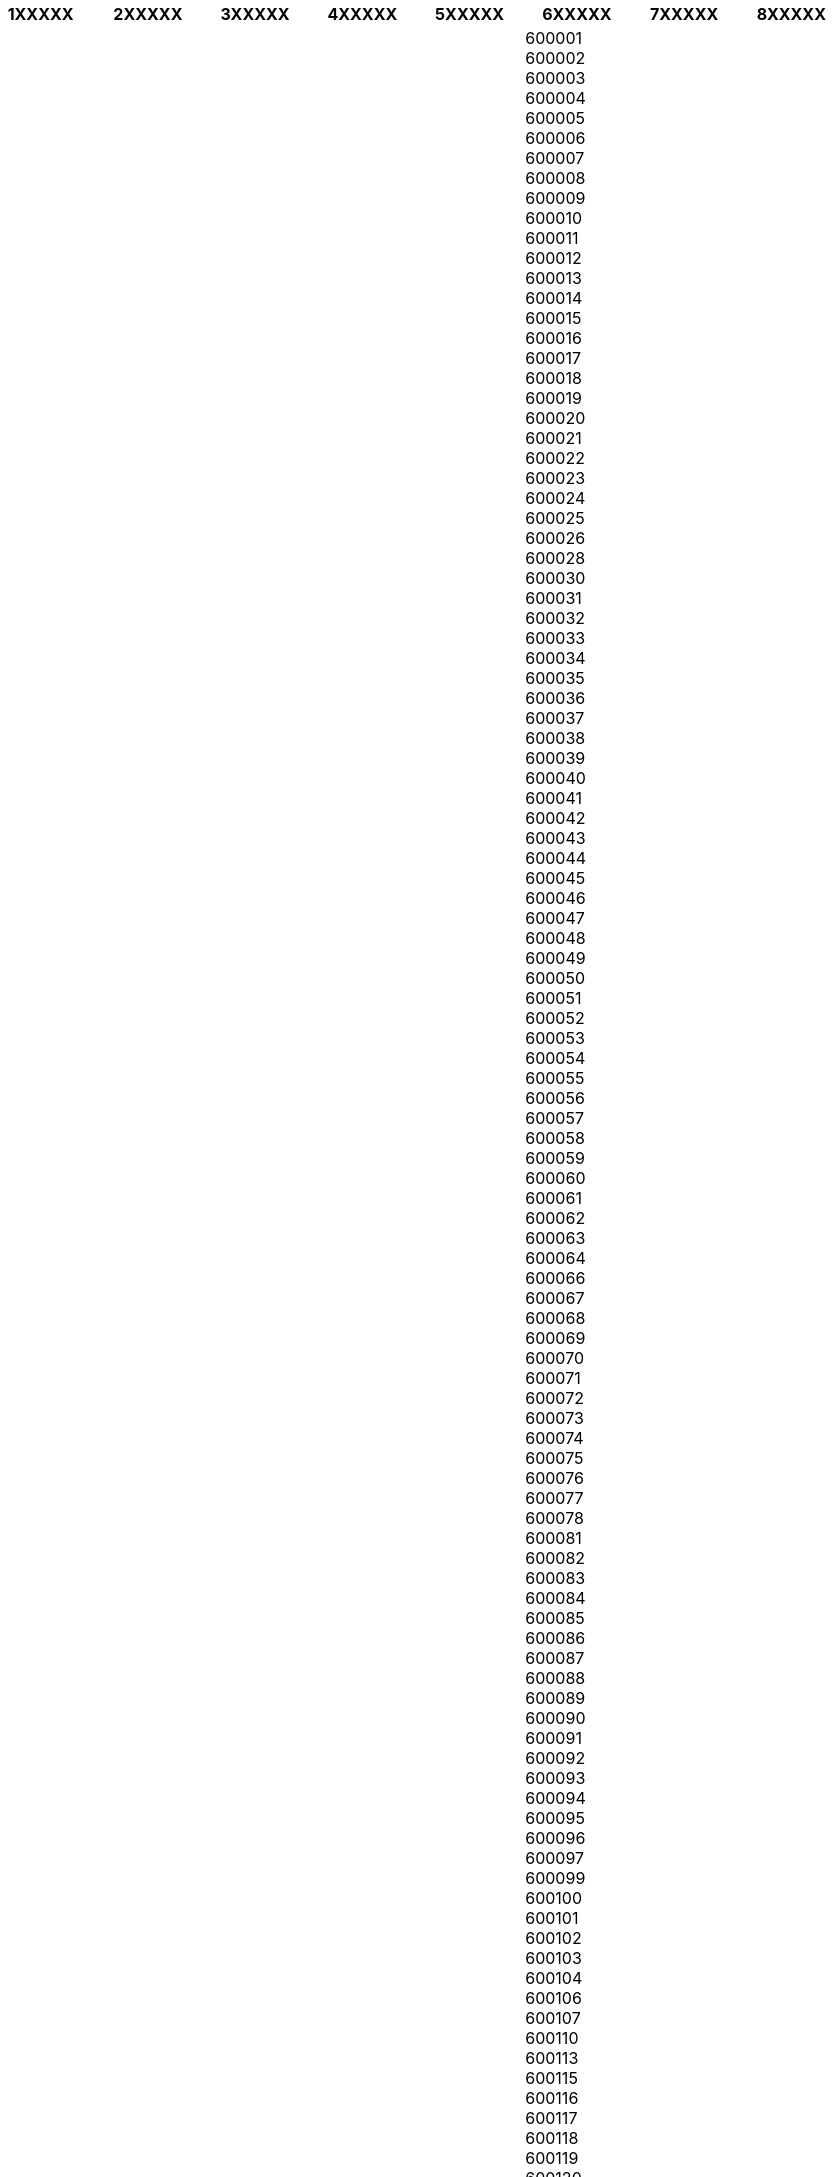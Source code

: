 [width="100%",options="header"]
|===
| 1XXXXX | 2XXXXX | 3XXXXX | 4XXXXX | 5XXXXX | 6XXXXX | 7XXXXX | 8XXXXX 

| 110001
110002
110003
110004
110005
110006
110007
110008
110009
110010
110011
110012
110013
110014
110015
110016
110017
110018
110019
110020
110021
110022
110023
110024
110025
110026
110027
110028
110029
110030
110031
110032
110033
110034
110035
110036
110037
110038
110039
110040
110041
110042
110043
110044
110045
110046
110047
110048
110049
110050
110051
110052
110053
110054
110055
110056
110057
110058
110059
110060
110061
110062
110063
110064
110065
110066
110067
110068
110069
110070
110071
110072
110073
110074
110075
110076
110077
110078
110080
110081
110082
110083
110084
110085
110086
110087
110088
110089
110090
110091
110092
110093
110094
110095
110096
110097
110098
110100
121001
121002
121003
121004
121005
121006
121007
121008
121009
121010
121012
121013
121014
121015
121101
121102
121103
121105
121106
121107
122001
122002
122003
122004
122005
122006
122007
122008
122009
122010
122011
122012
122015
122016
122017
122018
122051
122052
122098
122101
122102
122103
122104
122105
122107
122108
122413
122414
122502
122503
122504
122505
122506
122508
123001
123021
123023
123024
123027
123028
123029
123031
123034
123035
123101
123102
123103
123106
123110
123301
123302
123303
123401
123411
123412
123501
124001
124010
124021
124022
124102
124103
124104
124105
124106
124107
124108
124109
124111
124112
124113
124141
124142
124146
124201
124202
124303
124401
124404
124406
124411
124412
124501
124504
124505
124506
124507
124508
124513
124514
125001
125004
125005
125006
125007
125011
125033
125037
125038
125039
125042
125044
125047
125048
125049
125050
125051
125052
125053
125054
125055
125056
125058
125060
125075
125076
125077
125078
125101
125102
125103
125104
125106
125110
125111
125112
125113
125120
125121
125133
125201
126101
126102
126110
126111
126112
126113
126114
126115
126116
126125
126152
127021
127022
127025
127026
127027
127028
127029
127030
127031
127032
127035
127040
127041
127042
127043
127045
127046
127111
127114
127201
127306
127307
127308
127309
127310
127311
127312
131001
131021
131022
131023
131024
131027
131028
131029
131030
131039
131101
131102
131103
131301
131302
131304
131305
131306
131402
131403
131408
131409
132001
132022
132023
132024
132036
132037
132039
132040
132041
132046
132054
132101
132102
132103
132104
132105
132106
132107
132108
132113
132114
132115
132116
132117
132122
132140
132145
132157
133001
133004
133005
133006
133008
133010
133101
133102
133103
133104
133201
133202
133203
133204
133205
133206
133207
133301
133302
134003
134005
134007
134008
134101
134102
134103
134104
134105
134107
134108
134109
134112
134113
134114
134116
134117
134118
134201
134202
134203
134204
134205
135001
135002
135003
135004
135021
135101
135102
135103
135106
135133
136020
136021
136026
136027
136030
136033
136034
136035
136038
136042
136043
136044
136117
136118
136119
136128
136129
136130
136131
136132
136135
136136
136156
140001
140101
140102
140103
140108
140109
140110
140111
140112
140113
140114
140115
140116
140117
140118
140119
140123
140124
140125
140126
140133
140201
140301
140306
140307
140308
140401
140402
140405
140406
140407
140408
140412
140413
140417
140501
140506
140507
140601
140602
140603
140604
140701
140702
140802
140901
141001
141002
141003
141004
141006
141007
141008
141010
141012
141013
141014
141015
141016
141017
141101
141102
141103
141104
141105
141106
141107
141108
141109
141110
141112
141113
141114
141115
141116
141117
141118
141119
141120
141121
141122
141123
141125
141126
141127
141201
141202
141203
141204
141205
141206
141401
141411
141412
141413
141414
141415
141416
141417
141418
141419
141421
141422
141801
142001
142002
142003
142011
142021
142022
142023
142024
142025
142026
142027
142028
142029
142030
142031
142032
142033
142034
142035
142036
142037
142038
142039
142040
142041
142042
142043
142044
142045
142046
142047
142048
142049
142050
142052
142053
142054
142055
142056
142057
142058
142060
143001
143002
143003
143005
143006
143008
143009
143022
143101
143102
143103
143105
143107
143108
143109
143111
143112
143113
143114
143115
143116
143117
143118
143119
143149
143201
143202
143203
143204
143205
143301
143302
143303
143304
143305
143401
143402
143406
143407
143408
143409
143410
143411
143412
143413
143414
143415
143416
143419
143422
143501
143502
143504
143505
143506
143507
143511
143512
143513
143514
143515
143516
143517
143518
143519
143520
143521
143525
143526
143527
143528
143529
143530
143531
143532
143533
143534
143601
143602
143603
143604
143605
143606
144001
144002
144003
144004
144005
144006
144007
144008
144009
144010
144011
144012
144020
144021
144022
144023
144024
144025
144026
144027
144028
144029
144030
144031
144032
144033
144034
144035
144036
144037
144039
144040
144041
144042
144043
144044
144101
144102
144103
144104
144105
144106
144201
144202
144204
144205
144206
144207
144208
144209
144210
144211
144212
144213
144214
144216
144221
144222
144223
144224
144301
144302
144303
144305
144306
144311
144401
144402
144403
144404
144405
144406
144407
144408
144409
144410
144411
144415
144416
144417
144418
144419
144421
144422
144501
144502
144503
144504
144505
144506
144507
144508
144509
144510
144511
144512
144513
144514
144515
144516
144517
144518
144519
144520
144521
144522
144523
144524
144525
144526
144527
144528
144529
144530
144531
144532
144533
144601
144602
144603
144606
144620
144621
144622
144623
144624
144625
144626
144628
144629
144630
144631
144632
144633
144701
144702
144703
144801
144802
144803
144804
144805
144806
144819
145001
145022
145023
145024
145025
145026
145027
145029
145101
146001
146021
146022
146023
146024
146101
146102
146103
146104
146105
146106
146107
146108
146109
146110
146111
146112
146113
146114
146115
146116
147001
147002
147003
147004
147005
147006
147007
147021
147101
147102
147103
147104
147105
147111
147201
147202
147203
147301
148001
148002
148017
148018
148019
148020
148021
148022
148023
148024
148025
148026
148027
148028
148029
148030
148031
148033
148034
148035
148100
148101
148102
148103
148104
148105
148106
148107
148108
148109
151001
151002
151003
151004
151005
151101
151102
151103
151104
151105
151106
151108
151111
151201
151202
151203
151204
151205
151206
151207
151208
151209
151210
151211
151212
151213
151301
151302
151401
151501
151502
151503
151504
151505
151506
151507
151508
151509
151510
152001
152002
152003
152004
152005
152020
152021
152022
152023
152024
152025
152026
152028
152031
152032
152033
152101
152107
152112
152113
152114
152115
152116
152117
152118
152121
152122
152123
152124
152128
152132
160001
160002
160003
160004
160005
160009
160011
160012
160014
160015
160016
160017
160018
160019
160020
160022
160023
160025
160030
160036
160043
160047
160055
160059
160062
160071
160101
160102
160103
160104
171001
171002
171003
171004
171005
171006
171007
171008
171009
171010
171011
171012
171013
171014
171015
171018
171019
171102
171103
171201
171202
171203
171204
171205
171206
171207
171208
171209
171210
171211
171212
171213
171214
171215
171216
171217
171218
171219
171220
171221
171222
171223
171224
171225
171226
171301
172001
172002
172021
172022
172023
172024
172025
172026
172027
172028
172029
172030
172031
172032
172033
172034
172101
172102
172103
172104
172105
172106
172107
172108
172109
172110
172111
172112
172113
172114
172115
172116
172117
172118
172201
173001
173021
173022
173023
173024
173025
173026
173027
173029
173030
173031
173032
173101
173104
173201
173202
173204
173205
173206
173207
173208
173209
173210
173211
173212
173213
173214
173215
173217
173218
173220
173221
173222
173223
173225
173229
173230
173233
173234
173235
173236
174001
174002
174003
174004
174005
174011
174012
174013
174015
174017
174021
174023
174024
174026
174027
174028
174029
174030
174031
174032
174033
174034
174035
174036
174101
174102
174103
174201
174301
174302
174303
174304
174305
174306
174307
174308
174309
174310
174311
174312
174314
174315
174316
174317
174319
174320
174321
174405
174503
174505
174507
175001
175002
175003
175004
175005
175006
175007
175008
175009
175010
175011
175012
175013
175014
175015
175016
175017
175018
175019
175021
175023
175024
175025
175026
175027
175028
175029
175030
175031
175032
175033
175034
175035
175036
175037
175038
175039
175040
175042
175045
175046
175047
175048
175049
175050
175051
175052
175101
175102
175103
175104
175105
175106
175121
175122
175123
175124
175125
175126
175128
175129
175130
175131
175132
175133
175134
175136
175138
175139
175140
175141
175142
175143
176001
176002
176021
176022
176023
176025
176026
176027
176028
176029
176030
176031
176032
176033
176036
176037
176038
176039
176040
176041
176042
176043
176044
176045
176047
176048
176049
176051
176052
176053
176054
176055
176056
176057
176058
176059
176060
176061
176062
176063
176064
176065
176066
176071
176073
176075
176076
176077
176081
176082
176083
176084
176085
176086
176087
176088
176089
176090
176091
176092
176093
176094
176095
176096
176097
176098
176101
176102
176103
176107
176108
176109
176110
176111
176115
176125
176128
176200
176201
176202
176203
176204
176205
176206
176207
176208
176209
176210
176211
176213
176214
176215
176216
176217
176218
176219
176225
176301
176302
176303
176304
176305
176306
176308
176309
176310
176311
176312
176313
176314
176315
176316
176317
176318
176319
176320
176321
176323
176324
176325
176326
176401
176402
176403
176501
176502
176601
177001
177005
177006
177007
177020
177021
177022
177023
177024
177025
177026
177027
177028
177029
177031
177033
177034
177038
177039
177040
177041
177042
177043
177044
177045
177048
177101
177103
177104
177105
177106
177107
177108
177109
177110
177111
177112
177113
177114
177117
177118
177119
177201
177202
177203
177204
177205
177206
177207
177208
177209
177210
177211
177212
177213
177219
177220
177301
177401
177501
177601
180001
180002
180003
180004
180005
180006
180007
180009
180010
180011
180012
180013
180015
180016
180017
180018
180019
180020
181101
181102
181111
181121
181122
181123
181124
181131
181132
181133
181141
181143
181145
181152
181201
181202
181203
181204
181205
181206
181207
181221
181224
182101
182104
182121
182122
182124
182125
182126
182127
182128
182141
182142
182143
182144
182145
182146
182147
182148
182161
182201
182202
182203
182204
182205
182206
182221
182222
182301
182311
182312
182313
182315
182320
184101
184102
184104
184120
184121
184141
184142
184143
184144
184145
184148
184151
184152
184201
184202
184203
184204
184205
184206
184210
185101
185102
185121
185131
185132
185133
185135
185151
185152
185153
185154
185155
185156
185201
185202
185203
185211
185212
185233
185234
190001
190002
190003
190004
190005
190006
190007
190008
190009
190010
190011
190012
190014
190015
190017
190018
190019
190020
190021
190023
190024
190025
191101
191102
191103
191111
191112
191113
191121
191131
191132
191201
191202
191203
192101
192121
192122
192123
192124
192125
192126
192129
192201
192202
192210
192211
192212
192221
192230
192231
192232
192233
192301
192302
192303
192304
192305
192306
192401
193101
193103
193108
193109
193121
193122
193123
193201
193221
193222
193223
193224
193225
193301
193302
193303
193306
193401
193402
193403
193404
193411
193501
193502
193503
193504
193505
194101
194102
194103
194104
194105
194106
194107
194109
194201
194202
194301
194302
194303
194401

| 201001
201002
201003
201004
201005
201006
201007
201008
201009
201010
201011
201012
201013
201014
201015
201016
201017
201018
201019
201020
201102
201103
201201
201204
201206
201301
201303
201304
201305
201306
201307
201309
201310
201311
201312
201313
201314
201315
201316
201317
201318
202001
202002
202121
202122
202123
202124
202125
202126
202127
202128
202129
202130
202131
202132
202133
202134
202135
202136
202137
202138
202139
202140
202141
202142
202143
202145
202146
202150
202155
202165
202170
202280
202281
202282
203001
203002
203129
203131
203132
203135
203141
203150
203155
203201
203202
203203
203205
203206
203207
203209
203389
203390
203391
203392
203393
203394
203395
203396
203397
203398
203399
203401
203402
203403
203405
203407
203408
203409
203411
203412
204101
204102
204211
204212
204213
204214
204215
204216
205001
205119
205121
205247
205261
205262
205263
205264
205265
205267
205268
205301
205303
205304
206001
206002
206003
206120
206121
206122
206123
206124
206125
206126
206127
206128
206129
206130
206131
206241
206242
206243
206244
206245
206246
206247
206248
206249
206250
206251
206252
206253
206255
207001
207002
207003
207120
207121
207122
207123
207124
207125
207241
207242
207243
207244
207245
207246
207247
207248
207249
207250
207301
207302
207401
207402
207403
208001
208002
208003
208004
208005
208006
208007
208008
208009
208010
208011
208012
208013
208014
208015
208016
208017
208019
208020
208021
208022
208023
208024
208025
208026
208027
209101
209111
209112
209115
209121
209125
209202
209203
209204
209205
209206
209208
209209
209210
209214
209217
209301
209302
209303
209304
209305
209306
209307
209308
209310
209311
209312
209401
209402
209501
209502
209503
209504
209505
209601
209602
209621
209622
209625
209651
209652
209720
209721
209722
209723
209724
209725
209726
209727
209728
209729
209731
209732
209733
209734
209735
209736
209738
209739
209743
209745
209747
209749
209801
209821
209825
209827
209831
209841
209859
209860
209861
209862
209863
209864
209865
209866
209867
209868
209869
209870
209871
209881
210001
210120
210121
210123
210125
210126
210128
210129
210201
210202
210203
210204
210205
210206
210207
210208
210209
210301
210341
210421
210422
210423
210424
210425
210426
210427
210428
210429
210430
210431
210432
210433
210501
210502
210504
210505
210506
210507
211001
211002
211003
211004
211005
211006
211007
211008
211010
211011
211012
211013
211014
211015
211016
211017
211018
211019
211021
211022
212104
212105
212106
212107
212108
212109
212111
212201
212202
212203
212204
212205
212206
212207
212208
212212
212213
212214
212216
212217
212218
212301
212302
212303
212305
212306
212307
212308
212401
212402
212404
212405
212502
212503
212507
212601
212620
212621
212622
212631
212635
212641
212645
212650
212651
212652
212653
212654
212655
212656
212657
212658
212659
212661
212663
212664
212665
221001
221002
221003
221004
221005
221006
221007
221008
221009
221010
221011
221012
221101
221103
221104
221105
221106
221107
221108
221109
221110
221112
221115
221116
221201
221202
221204
221206
221207
221208
221301
221302
221303
221304
221305
221306
221307
221308
221309
221310
221311
221313
221314
221401
221402
221403
221404
221405
221406
221409
221502
221503
221505
221507
221508
221601
221602
221603
221701
221705
221706
221709
221711
221712
221713
221715
221716
221717
221718
222001
222002
222003
222105
222109
222125
222127
222128
222129
222131
222132
222133
222135
222136
222137
222138
222139
222141
222142
222143
222144
222145
222146
222148
222149
222161
222162
222165
222170
222175
222180
222181
222201
222202
222203
222204
222301
222302
222303
223101
223102
223103
223104
223105
223221
223222
223223
223224
223225
223226
223227
224001
224116
224117
224118
224119
224120
224121
224122
224123
224125
224126
224127
224129
224132
224133
224135
224137
224139
224141
224143
224145
224146
224147
224149
224151
224152
224153
224155
224157
224158
224159
224161
224164
224168
224171
224172
224176
224181
224182
224183
224186
224188
224189
224190
224195
224201
224202
224203
224204
224205
224206
224207
224208
224209
224210
224225
224227
224228
224229
224230
224231
224232
224234
224235
224238
224284
225001
225002
225003
225119
225120
225121
225122
225123
225124
225125
225126
225201
225202
225203
225204
225205
225206
225207
225208
225301
225302
225303
225304
225305
225306
225401
225403
225404
225405
225409
225412
225413
225414
225415
225416
226001
226002
226003
226004
226005
226006
226007
226008
226009
226010
226011
226012
226013
226014
226015
226016
226017
226018
226019
226020
226021
226022
226023
226024
226025
226026
226027
226028
226029
226030
226031
226101
226102
226103
226104
226201
226202
226203
226301
226302
226303
226401
226501
227304
227405
227406
227407
227408
227409
227411
227412
227413
227801
227805
227806
227807
227808
227809
227811
227812
227813
227814
227815
227816
227817
228001
228118
228119
228120
228121
228125
228131
228132
228133
228141
228142
228145
228151
228155
228159
228161
228171
228178
229001
229010
229103
229120
229121
229122
229123
229124
229125
229126
229127
229128
229129
229130
229135
229201
229202
229203
229204
229205
229206
229207
229208
229209
229210
229211
229212
229215
229216
229301
229302
229303
229304
229305
229306
229307
229308
229309
229310
229311
229316
229401
229402
229404
229405
229406
229408
229410
229411
229412
229413
229801
229802
230001
230002
230121
230124
230125
230126
230127
230128
230129
230130
230131
230132
230133
230134
230135
230136
230137
230138
230139
230141
230142
230143
230144
230201
230202
230204
230301
230302
230304
230306
230401
230402
230403
230404
230405
230501
230502
230503
231001
231205
231206
231207
231208
231209
231210
231211
231212
231213
231215
231216
231217
231218
231219
231220
231221
231222
231223
231224
231225
231226
231301
231302
231303
231304
231305
231306
231307
231309
231311
231312
231313
231314
231501
232101
232102
232103
232104
232105
232106
232107
232108
232109
232110
232111
232118
232120
232325
232326
232327
232328
232329
232330
232331
232332
232333
232336
232339
232340
233001
233002
233221
233222
233223
233224
233225
233226
233227
233228
233229
233230
233231
233232
233233
233300
233301
233302
233303
233304
233305
233306
233307
233310
233311
241001
241121
241122
241123
241124
241125
241126
241127
241201
241202
241203
241204
241301
241302
241303
241304
241305
241401
241402
241403
241404
241405
241406
241407
242001
242021
242042
242123
242127
242220
242221
242223
242226
242301
242303
242305
242306
242307
242401
242405
242406
242407
243001
243002
243003
243004
243005
243006
243122
243123
243126
243201
243202
243203
243301
243302
243303
243401
243402
243403
243407
243501
243502
243503
243504
243505
243506
243601
243630
243631
243632
243633
243634
243635
243636
243637
243638
243639
243641
243720
243722
243723
243724
243725
243726
243727
243751
244001
244102
244103
244104
244105
244221
244222
244223
244225
244231
244235
244236
244241
244242
244245
244251
244255
244301
244302
244303
244304
244401
244402
244410
244411
244412
244413
244414
244415
244501
244504
244601
244602
244701
244712
244713
244715
244716
244717
244901
244921
244922
244923
244924
244925
244926
244927
244928
245101
245201
245205
245206
245207
245208
245301
245304
246001
246113
246121
246123
246124
246125
246127
246128
246129
246130
246131
246141
246142
246144
246146
246147
246148
246149
246150
246155
246159
246161
246162
246163
246164
246165
246166
246167
246169
246171
246172
246173
246174
246175
246176
246177
246178
246179
246193
246194
246275
246276
246277
246278
246279
246285
246401
246419
246421
246422
246424
246425
246426
246427
246428
246429
246431
246435
246439
246440
246441
246442
246443
246444
246445
246446
246448
246449
246453
246455
246469
246471
246472
246473
246474
246475
246481
246482
246483
246486
246487
246488
246495
246701
246721
246722
246723
246724
246725
246726
246727
246728
246729
246731
246732
246733
246734
246735
246736
246737
246745
246746
246747
246749
246761
246762
246763
246764
247001
247002
247120
247121
247122
247129
247231
247232
247340
247341
247342
247343
247451
247452
247453
247551
247554
247656
247661
247662
247663
247664
247665
247666
247667
247668
247669
247670
247671
247771
247772
247773
247774
247775
247776
247777
247778
248001
248002
248003
248005
248006
248007
248008
248009
248011
248012
248013
248014
248015
248016
248018
248121
248122
248123
248124
248125
248140
248142
248143
248145
248146
248158
248159
248165
248171
248179
248195
248196
248197
248198
248199
249001
249121
249122
249123
249124
249125
249126
249127
249128
249130
249131
249132
249135
249136
249137
249141
249145
249146
249151
249152
249155
249161
249165
249171
249175
249180
249181
249185
249186
249192
249193
249194
249195
249196
249199
249201
249202
249203
249204
249205
249301
249302
249304
249306
249401
249402
249403
249404
249405
249407
249408
249410
249411
250001
250002
250003
250004
250005
250101
250103
250104
250106
250110
250205
250221
250222
250223
250341
250342
250344
250345
250401
250402
250404
250406
250501
250502
250601
250606
250609
250611
250615
250617
250619
250620
250621
250622
250623
250625
250626
251001
251002
251003
251201
251202
251203
251301
251305
251306
251307
251308
251309
251310
251311
251314
251315
251316
251318
251319
251320
251327
261001
261121
261125
261131
261135
261136
261141
261145
261151
261201
261202
261203
261204
261205
261206
261207
261208
261301
261302
261303
261401
261402
261403
261404
261405
261501
261502
261505
261506
262001
262121
262122
262124
262201
262202
262203
262302
262305
262308
262309
262310
262311
262401
262402
262405
262406
262501
262502
262520
262521
262522
262523
262524
262525
262526
262527
262528
262529
262530
262531
262532
262533
262534
262540
262541
262542
262543
262544
262545
262546
262547
262550
262551
262552
262553
262554
262555
262561
262572
262576
262580
262701
262702
262721
262722
262723
262724
262725
262726
262727
262728
262801
262802
262803
262804
262805
262901
262902
262903
262904
262905
262906
262907
262908
263001
263126
263127
263128
263132
263134
263135
263136
263137
263138
263139
263140
263142
263145
263148
263149
263150
263151
263152
263153
263156
263157
263158
263159
263160
263601
263619
263620
263621
263622
263623
263624
263625
263626
263628
263629
263630
263631
263632
263633
263634
263635
263636
263637
263638
263639
263640
263641
263642
263643
263645
263646
263651
263652
263653
263655
263656
263658
263659
263660
263661
263663
263664
263665
263667
263676
263678
263679
263680
271001
271002
271003
271122
271123
271124
271125
271126
271129
271201
271202
271203
271204
271205
271206
271207
271208
271209
271210
271215
271301
271302
271303
271304
271305
271306
271307
271308
271309
271310
271311
271312
271313
271319
271401
271402
271403
271502
271503
271504
271601
271602
271603
271604
271607
271609
271801
271802
271803
271804
271805
271806
271821
271824
271825
271830
271831
271835
271840
271841
271845
271851
271855
271861
271865
271870
271871
271872
271875
271881
271882
271901
271902
271903
271904
272001
272002
272123
272124
272125
272126
272127
272128
272129
272130
272131
272148
272150
272151
272152
272153
272154
272155
272161
272162
272163
272164
272165
272171
272172
272173
272175
272176
272177
272178
272181
272182
272189
272190
272191
272192
272193
272194
272195
272199
272201
272202
272203
272204
272205
272206
272207
272208
272270
272271
272301
272302
273001
273002
273003
273004
273005
273006
273007
273008
273009
273010
273012
273013
273014
273015
273016
273017
273151
273152
273155
273157
273158
273161
273162
273163
273164
273165
273201
273202
273203
273207
273209
273211
273212
273213
273301
273302
273303
273304
273305
273306
273308
273309
273310
273311
273401
273402
273403
273404
273405
273406
273407
273408
273409
273411
273412
273413
274001
274149
274182
274201
274202
274203
274204
274205
274206
274207
274208
274301
274302
274303
274304
274305
274306
274307
274308
274309
274401
274402
274403
274404
274405
274406
274407
274408
274409
274501
274502
274505
274506
274508
274509
274601
274602
274603
274604
274701
274702
274703
274704
274705
274801
274802
274806
274807
274808
275101
275102
275103
275105
275201
275202
275203
275204
275205
275301
275302
275303
275304
275305
275306
275307
276001
276121
276122
276123
276124
276125
276126
276127
276128
276129
276131
276135
276136
276137
276138
276139
276140
276141
276142
276143
276201
276202
276203
276204
276205
276206
276207
276208
276288
276301
276302
276303
276304
276305
276306
276402
276403
276404
276405
276406
277001
277121
277123
277124
277201
277202
277203
277204
277205
277207
277208
277209
277210
277211
277213
277214
277216
277219
277301
277302
277303
277304
277401
277402
277403
277501
277502
277503
277504
277506
281001
281003
281004
281005
281006
281104
281121
281122
281123
281201
281202
281203
281204
281205
281206
281301
281302
281303
281305
281306
281307
281308
281401
281403
281404
281405
281406
281501
281502
281504
282001
282002
282003
282004
282005
282006
282007
282008
282009
282010
283101
283102
283103
283104
283105
283110
283111
283112
283113
283114
283115
283119
283121
283122
283123
283124
283125
283126
283130
283135
283136
283141
283142
283145
283151
283152
283201
283202
283203
283204
283205
283206
283207
284001
284002
284003
284120
284121
284122
284123
284124
284125
284126
284127
284128
284135
284136
284201
284202
284203
284204
284205
284206
284301
284302
284303
284304
284305
284306
284401
284402
284403
284404
284405
284406
284419
284501
285001
285121
285122
285123
285124
285125
285126
285127
285128
285129
285130
285201
285202
285203
285204
285205
285206
285223

| 301001
301002
301018
301019
301020
301021
301022
301023
301024
301025
301026
301027
301028
301030
301035
301401
301402
301403
301404
301405
301406
301407
301408
301409
301410
301411
301412
301413
301414
301415
301416
301427
301604
301701
301702
301703
301704
301705
301706
301707
301708
301709
301713
301714
302001
302002
302003
302004
302005
302006
302012
302013
302015
302016
302017
302018
302019
302020
302021
302022
302026
302027
302028
302029
302031
302033
302034
302036
302037
302038
302039
302040
302041
302042
302043
303001
303002
303003
303004
303005
303006
303007
303008
303009
303012
303102
303103
303104
303105
303106
303107
303108
303109
303110
303119
303120
303121
303122
303123
303301
303302
303303
303304
303305
303313
303315
303323
303325
303326
303327
303328
303329
303338
303348
303501
303502
303503
303504
303505
303506
303507
303508
303509
303510
303511
303601
303602
303603
303604
303701
303702
303704
303706
303712
303801
303803
303804
303805
303806
303807
303901
303903
303904
303905
303908
304001
304021
304022
304023
304024
304025
304026
304501
304502
304503
304504
304505
304507
304801
304802
304803
304804
305001
305002
305003
305004
305005
305007
305009
305012
305021
305022
305023
305024
305025
305026
305201
305202
305203
305204
305205
305206
305207
305401
305402
305403
305404
305405
305406
305407
305408
305412
305415
305601
305621
305622
305623
305624
305625
305627
305628
305629
305630
305631
305801
305802
305811
305812
305813
305814
305815
305816
305817
305819
305901
305921
305922
305923
305924
305925
305926
305927
306001
306021
306022
306023
306101
306102
306103
306104
306105
306114
306115
306116
306119
306126
306301
306302
306303
306304
306305
306306
306307
306308
306401
306421
306422
306501
306502
306503
306504
306601
306602
306603
306701
306702
306703
306704
306705
306706
306707
306708
306709
306901
306902
306912
307001
307019
307022
307023
307024
307025
307026
307027
307028
307029
307030
307031
307032
307043
307501
307510
307511
307512
307513
307514
307515
307801
307802
307803
311001
311011
311021
311022
311023
311024
311025
311026
311030
311201
311202
311203
311204
311301
311302
311401
311402
311403
311404
311407
311408
311601
311602
311603
311604
311605
311606
311801
311802
311803
311804
311805
311806
312001
312021
312022
312023
312024
312025
312027
312201
312202
312203
312204
312205
312206
312207
312401
312402
312403
312404
312601
312602
312603
312604
312605
312606
312612
312613
312614
312615
312616
312617
312619
312620
312622
312623
312624
312625
312626
312627
312901
313001
313002
313003
313004
313011
313015
313022
313024
313026
313027
313031
313038
313201
313202
313203
313204
313205
313206
313207
313211
313301
313321
313322
313323
313324
313325
313327
313328
313329
313330
313331
313332
313333
313334
313341
313342
313601
313602
313603
313604
313701
313702
313703
313704
313705
313706
313708
313801
313802
313803
313804
313901
313902
313903
313904
313905
313906
314001
314011
314021
314022
314023
314024
314025
314026
314027
314028
314029
314030
314031
314032
314034
314035
314036
314037
314038
314401
314402
314403
314404
314406
314801
314804
321001
321021
321022
321023
321024
321025
321026
321028
321201
321202
321203
321204
321205
321206
321301
321302
321303
321401
321402
321403
321404
321405
321406
321407
321408
321409
321410
321411
321601
321602
321605
321606
321607
321608
321609
321610
321611
321612
321613
321614
321615
321633
321642
322001
322021
322023
322024
322025
322026
322027
322028
322029
322030
322033
322034
322201
322202
322203
322204
322205
322211
322212
322213
322214
322215
322216
322218
322219
322220
322230
322234
322236
322238
322240
322241
322242
322243
322249
322251
322252
322254
322255
322701
322702
322703
322704
323001
323021
323022
323023
323024
323025
323026
323301
323303
323304
323305
323306
323307
323601
323602
323603
323613
323614
323615
323616
323801
323802
323803
324001
324002
324003
324004
324005
324006
324007
324008
324009
324010
325001
325003
325004
325009
325201
325202
325203
325204
325205
325206
325207
325208
325209
325214
325215
325216
325217
325218
325219
325220
325221
325222
325223
325224
325601
325602
326001
326021
326022
326023
326024
326033
326034
326035
326036
326037
326038
326039
326501
326502
326512
326513
326514
326515
326516
326517
326518
326519
326520
326529
326530
327001
327021
327022
327023
327024
327025
327026
327027
327031
327032
327034
327601
327602
327603
327604
327605
327606
327801
328001
328021
328022
328023
328024
328025
328026
328027
328028
328029
328030
328031
328041
331001
331021
331022
331023
331024
331025
331026
331027
331028
331029
331030
331031
331301
331302
331303
331304
331305
331402
331403
331411
331501
331502
331503
331504
331505
331506
331507
331517
331518
331701
331801
331802
331803
331811
332001
332002
332021
332023
332024
332025
332026
332027
332028
332029
332030
332031
332041
332042
332301
332302
332303
332304
332305
332307
332311
332312
332315
332316
332317
332318
332401
332402
332403
332404
332405
332406
332411
332601
332602
332603
332701
332702
332703
332705
332706
332707
332708
332709
332710
332711
332712
332713
332714
332715
332716
332718
332719
332721
332722
332742
332746
333001
333011
333012
333021
333022
333023
333024
333025
333026
333027
333028
333029
333030
333031
333032
333033
333034
333035
333036
333041
333042
333053
333302
333303
333304
333305
333307
333308
333501
333502
333503
333504
333514
333515
333516
333701
333702
333704
333705
333707
333801
334001
334003
334004
334006
334021
334022
334023
334201
334202
334302
334303
334305
334401
334402
334403
334601
334602
334603
334604
334801
334802
334803
334804
334808
335001
335002
335021
335022
335023
335024
335025
335027
335037
335038
335039
335040
335041
335051
335061
335062
335063
335064
335065
335073
335501
335502
335503
335504
335511
335512
335513
335523
335524
335525
335526
335701
335702
335703
335704
335705
335707
335711
335801
335802
335803
335804
335805
335901
341001
341021
341022
341023
341024
341025
341026
341027
341028
341029
341030
341031
341301
341302
341303
341304
341305
341306
341316
341317
341318
341319
341501
341502
341503
341504
341505
341506
341507
341508
341509
341510
341511
341512
341513
341514
341515
341516
341517
341518
341519
341520
341533
341542
341551
342001
342003
342005
342006
342007
342008
342011
342012
342013
342014
342015
342021
342022
342023
342024
342025
342026
342027
342028
342029
342037
342301
342302
342303
342304
342305
342306
342307
342308
342309
342310
342311
342312
342314
342601
342602
342603
342604
342605
342606
342801
342802
342901
342902
343001
343002
343021
343022
343023
343024
343025
343027
343028
343029
343030
343032
343039
343040
343041
343042
343048
343049
344001
344011
344012
344021
344022
344024
344025
344026
344027
344031
344032
344033
344034
344035
344037
344043
344044
344501
344502
344701
344702
344703
344704
344705
344706
344708
344801
345001
345021
345022
345023
345024
345025
345026
345027
345028
345031
345033
345034
360001
360002
360003
360004
360005
360006
360007
360020
360021
360022
360023
360024
360025
360026
360030
360035
360040
360050
360055
360060
360070
360110
360311
360320
360330
360360
360370
360375
360380
360405
360410
360421
360430
360440
360450
360452
360460
360470
360480
360490
360510
360515
360520
360530
360531
360540
360545
360550
360570
360575
360576
360577
360578
360579
360590
361001
361002
361003
361004
361005
361006
361007
361008
361009
361010
361011
361012
361013
361110
361120
361130
361140
361141
361142
361150
361160
361162
361170
361210
361220
361230
361240
361250
361280
361305
361306
361310
361315
361320
361325
361330
361335
361345
361347
361350
362001
362002
362004
362011
362015
362020
362030
362037
362110
362120
362130
362135
362140
362150
362205
362215
362220
362222
362225
362226
362227
362229
362230
362235
362240
362245
362250
362255
362260
362263
362265
362266
362268
362275
362276
362310
362315
362510
362520
362530
362540
362550
362560
362565
362570
362610
362620
362625
362630
362640
362650
362710
362715
362720
362725
362730
363001
363002
363020
363030
363035
363040
363110
363115
363310
363320
363330
363331
363351
363410
363421
363423
363425
363427
363430
363435
363440
363510
363520
363530
363621
363630
363635
363641
363642
363643
363650
363655
363660
363670
364001
364002
364003
364004
364005
364006
364050
364060
364070
364081
364110
364120
364130
364135
364140
364145
364150
364210
364230
364240
364250
364260
364265
364270
364275
364280
364290
364295
364310
364313
364320
364330
364465
364470
364485
364490
364505
364510
364515
364521
364522
364525
364530
364710
364720
364730
364740
364750
364760
364765
365220
365410
365421
365430
365435
365440
365450
365455
365456
365460
365480
365535
365540
365541
365545
365550
365555
365560
365565
365601
365610
365620
365630
365635
365640
365645
365650
365660
370001
370015
370020
370030
370040
370105
370110
370115
370130
370135
370140
370145
370150
370155
370160
370165
370201
370203
370205
370210
370230
370240
370405
370410
370415
370421
370425
370427
370430
370435
370445
370450
370455
370460
370465
370475
370485
370490
370510
370511
370601
370602
370605
370610
370615
370620
370625
370627
370630
370640
370645
370650
370655
370660
370665
370670
370675
380001
380002
380003
380004
380005
380006
380007
380008
380009
380013
380014
380015
380016
380018
380019
380021
380022
380023
380024
380026
380027
380028
380049
380050
380051
380052
380054
380055
380058
380059
380060
380061
380063
382006
382007
382010
382016
382021
382024
382028
382030
382041
382042
382045
382110
382115
382120
382130
382140
382145
382150
382165
382170
382210
382213
382220
382225
382230
382240
382245
382250
382255
382260
382265
382305
382308
382315
382320
382321
382330
382340
382345
382350
382355
382405
382415
382418
382421
382422
382423
382424
382425
382426
382427
382428
382430
382433
382435
382443
382445
382449
382450
382455
382460
382463
382465
382470
382475
382480
382481
382610
382620
382630
382640
382650
382705
382710
382715
382721
382725
382728
382729
382730
382732
382735
382740
382745
382750
382755
382760
382765
382775
382780
382810
382815
382820
382825
382830
382835
382840
382845
382850
382855
382860
382865
382870
383001
383006
383010
383030
383110
383120
383205
383210
383215
383220
383225
383230
383235
383240
383245
383246
383250
383251
383255
383260
383270
383275
383276
383305
383307
383310
383315
383316
383317
383320
383325
383330
383335
383340
383345
383350
383355
383410
383421
383422
383430
383434
383440
383450
383460
383462
384001
384002
384003
384012
384110
384120
384130
384140
384151
384160
384170
384205
384210
384212
384215
384220
384221
384225
384229
384230
384240
384241
384245
384246
384255
384260
384265
384272
384275
384285
384290
384305
384310
384315
384320
384325
384330
384335
384340
384345
384355
384360
384410
384421
384430
384435
385001
385010
385110
385120
385130
385135
385210
385310
385320
385330
385340
385350
385360
385410
385421
385505
385506
385510
385515
385520
385530
385535
385540
385545
385550
385555
385560
385565
385566
385570
385575
387001
387002
387003
387110
387115
387120
387130
387210
387220
387230
387240
387305
387310
387315
387320
387325
387330
387335
387340
387345
387350
387355
387360
387365
387370
387375
387380
387411
387430
387510
387520
387530
387540
387550
387560
387570
387610
387620
387630
387635
387640
387650
387710
388001
388110
388120
388121
388130
388140
388150
388160
388170
388180
388205
388210
388215
388220
388225
388230
388235
388239
388245
388250
388255
388260
388265
388270
388305
388306
388307
388310
388315
388320
388325
388330
388335
388340
388345
388350
388355
388360
388365
388370
388410
388421
388430
388440
388450
388460
388465
388470
388480
388510
388520
388530
388540
388543
388545
388550
388560
388570
388580
388590
388610
388620
388625
388630
388640
388710
388713
389001
389002
389110
389115
389120
389130
389140
389146
389151
389152
389154
389155
389160
389170
389172
389175
389180
389190
389210
389220
389230
389232
389235
389240
389250
389260
389265
389310
389320
389330
389340
389341
389350
389360
389365
389370
389380
389382
389390
390001
390002
390003
390004
390006
390007
390008
390009
390010
390011
390012
390013
390014
390016
390017
390018
390019
390020
390021
390022
390023
390024
390025
391101
391105
391107
391110
391115
391120
391121
391125
391130
391135
391140
391145
391150
391152
391155
391156
391160
391165
391168
391170
391175
391210
391220
391240
391243
391244
391250
391310
391320
391330
391340
391345
391346
391350
391410
391421
391430
391440
391445
391450
391510
391520
391530
391740
391745
391750
391760
391761
391770
391774
391775
391776
391780
391810
392001
392011
392012
392015
392020
392025
392030
392035
392040
392110
392130
392135
392140
392150
392155
392160
392165
392170
392180
392210
392215
392220
392230
392240
392310
393001
393002
393010
393017
393020
393025
393030
393040
393041
393050
393105
393110
393115
393120
393125
393130
393135
393140
393145
393150
393151
393155
394101
394105
394107
394110
394111
394115
394116
394120
394125
394130
394140
394150
394155
394160
394163
394170
394180
394185
394190
394210
394221
394230
394235
394240
394245
394246
394248
394250
394270
394305
394310
394315
394317
394320
394325
394326
394327
394330
394335
394340
394345
394350
394352
394355
394360
394365
394370
394375
394380
394405
394410
394421
394430
394440
394445
394510
394515
394516
394517
394518
394520
394530
394540
394541
394550
394601
394620
394630
394633
394635
394640
394641
394650
394651
394652
394655
394660
394670
394680
394690
394710
394715
394716
394720
394730
394810
395001
395002
395003
395004
395005
395006
395007
395008
395009
395010
395011
395012
395013
395017
395023
396001
396002
396007
396020
396030
396035
396040
396045
396050
396051
396055
396060
396065
396067
396105
396110
396115
396120
396125
396126
396130
396135
396140
396145
396150
396155
396165
396170
396171
396180
396185
396191
396193
396195
396210
396215
396220
396230
396235
396240
396310
396321
396325
396350
396360
396370
396375
396380
396385
396403
396406
396409
396412
396415
396418
396421
396424
396427
396430
396433
396436
396439
396440
396445
396450
396460
396463
396466
396469
396472
396475
396510
396521
396530
396540
396560
396570
396580
396590

| 400001
400002
400003
400004
400005
400006
400007
400008
400009
400010
400011
400012
400013
400014
400015
400016
400017
400018
400019
400020
400021
400022
400024
400025
400026
400027
400028
400029
400030
400031
400032
400033
400034
400035
400037
400042
400043
400049
400050
400051
400052
400053
400054
400055
400056
400057
400058
400059
400060
400061
400063
400064
400065
400066
400067
400068
400069
400070
400071
400072
400074
400075
400076
400077
400078
400079
400080
400081
400082
400083
400084
400085
400086
400087
400088
400089
400091
400092
400093
400094
400095
400096
400097
400098
400099
400101
400102
400103
400104
400601
400602
400603
400604
400605
400606
400607
400608
400610
400612
400614
400615
400701
400702
400703
400704
400706
400707
400708
400709
400710
401101
401102
401103
401105
401106
401107
401201
401202
401203
401204
401206
401207
401208
401209
401301
401302
401303
401304
401305
401401
401402
401403
401404
401405
401501
401502
401503
401504
401506
401601
401602
401603
401604
401605
401606
401607
401608
401609
401610
401701
401702
401703
402101
402102
402103
402104
402105
402106
402107
402108
402109
402110
402111
402112
402113
402114
402115
402116
402117
402120
402122
402125
402126
402201
402202
402203
402204
402207
402208
402209
402301
402302
402303
402304
402305
402306
402307
402308
402309
402401
402402
402403
402404
403001
403002
403004
403005
403006
403101
403102
403103
403104
403105
403106
403107
403108
403109
403110
403114
403115
403201
403202
403203
403204
403206
403401
403402
403403
403404
403406
403409
403410
403501
403502
403503
403504
403505
403506
403507
403508
403509
403510
403511
403512
403513
403515
403516
403517
403521
403523
403524
403526
403527
403529
403530
403601
403602
403701
403702
403703
403704
403705
403706
403707
403708
403709
403710
403711
403712
403713
403714
403715
403716
403717
403718
403719
403720
403721
403722
403723
403724
403725
403726
403728
403729
403731
403801
403802
403803
403804
403806
410101
410102
410201
410202
410203
410204
410205
410206
410207
410208
410210
410216
410218
410220
410221
410222
410301
410302
410401
410402
410403
410405
410406
410501
410502
410503
410504
410505
410506
410507
410508
410509
410510
410511
410512
410513
410515
410516
411001
411002
411003
411004
411005
411006
411007
411008
411009
411011
411012
411013
411014
411015
411016
411017
411018
411019
411020
411021
411022
411023
411024
411025
411026
411027
411028
411030
411031
411032
411033
411034
411035
411036
411037
411038
411039
411040
411041
411042
411043
411044
411045
411046
411047
411048
411051
411052
411057
411058
411060
411061
411062
411067
411068
412101
412102
412103
412104
412105
412106
412107
412108
412109
412110
412112
412115
412201
412202
412203
412204
412205
412206
412207
412208
412209
412210
412211
412212
412213
412214
412215
412216
412218
412219
412220
412301
412303
412304
412305
412306
412307
412308
412311
412312
412401
412402
412403
412404
412405
412406
412408
412409
412410
412411
412412
412801
412802
412803
412804
412805
412806
413001
413002
413003
413004
413005
413006
413007
413008
413101
413102
413103
413104
413105
413106
413107
413108
413109
413110
413111
413112
413113
413114
413115
413116
413118
413120
413130
413132
413133
413201
413202
413203
413204
413205
413206
413207
413208
413209
413210
413211
413212
413213
413214
413215
413216
413217
413218
413219
413220
413221
413222
413223
413224
413226
413227
413228
413229
413248
413249
413250
413251
413252
413253
413255
413301
413302
413303
413304
413305
413306
413307
413308
413309
413310
413314
413315
413317
413319
413322
413324
413401
413402
413403
413404
413405
413406
413409
413410
413411
413412
413501
413502
413503
413504
413505
413506
413507
413508
413509
413510
413511
413512
413513
413514
413515
413516
413517
413518
413519
413520
413521
413522
413523
413524
413525
413526
413527
413528
413529
413530
413531
413532
413534
413544
413581
413582
413601
413602
413603
413604
413605
413606
413607
413608
413623
413624
413701
413702
413703
413704
413705
413706
413707
413708
413709
413710
413711
413712
413713
413714
413715
413716
413717
413718
413719
413720
413721
413722
413723
413725
413726
413728
413736
413737
413738
413739
413801
413802
414001
414002
414003
414005
414006
414101
414102
414103
414105
414106
414110
414111
414113
414201
414202
414203
414204
414205
414208
414301
414302
414303
414304
414305
414306
414401
414402
414403
414501
414502
414503
414504
414505
414601
414602
414603
414604
414605
414606
414607
414609
414701
415001
415002
415003
415004
415010
415011
415012
415013
415014
415015
415019
415020
415021
415022
415023
415101
415102
415103
415104
415105
415106
415107
415108
415109
415110
415111
415112
415114
415115
415116
415122
415124
415202
415203
415205
415206
415207
415208
415209
415211
415212
415213
415214
415301
415302
415303
415304
415305
415306
415307
415308
415309
415310
415311
415312
415313
415315
415401
415402
415403
415404
415405
415406
415407
415408
415409
415410
415411
415412
415413
415414
415415
415501
415502
415503
415504
415505
415506
415507
415508
415509
415510
415511
415512
415513
415514
415515
415516
415517
415518
415519
415520
415521
415522
415523
415524
415525
415526
415527
415528
415530
415536
415537
415538
415539
415540
415601
415602
415603
415604
415605
415606
415607
415608
415609
415610
415611
415612
415613
415614
415615
415616
415617
415619
415620
415621
415626
415628
415629
415634
415637
415639
415640
415641
415643
415701
415702
415703
415705
415706
415708
415709
415710
415711
415712
415713
415714
415715
415716
415717
415718
415719
415720
415722
415724
415726
415727
415728
415729
415730
415801
415802
415803
415804
415805
415806
415807
416001
416002
416003
416004
416005
416006
416007
416008
416010
416011
416012
416013
416101
416102
416103
416104
416105
416106
416107
416108
416109
416110
416111
416112
416113
416114
416115
416116
416118
416119
416120
416121
416122
416138
416143
416144
416146
416201
416202
416203
416204
416205
416206
416207
416208
416209
416210
416211
416212
416213
416214
416215
416216
416218
416219
416220
416221
416223
416229
416230
416231
416232
416234
416235
416236
416301
416302
416303
416304
416305
416306
416307
416308
416309
416310
416311
416312
416313
416314
416315
416316
416401
416402
416403
416404
416405
416406
416407
416408
416409
416410
416411
416412
416413
416414
416415
416416
416417
416418
416419
416420
416436
416437
416501
416502
416503
416504
416505
416506
416507
416508
416509
416510
416511
416512
416513
416514
416515
416516
416517
416518
416519
416520
416521
416522
416523
416524
416525
416526
416527
416528
416529
416531
416534
416549
416550
416551
416552
416601
416602
416603
416604
416605
416606
416608
416609
416610
416611
416612
416613
416614
416615
416616
416620
416623
416626
416628
416630
416632
416701
416702
416703
416704
416705
416707
416709
416712
416713
416801
416803
416804
416805
416806
416807
416810
416811
416812
416813
421002
421004
421005
421101
421102
421103
421201
421202
421203
421204
421301
421302
421303
421305
421306
421308
421311
421312
421401
421402
421403
421501
421502
421503
421505
421506
421601
421602
421603
421605
422001
422002
422003
422004
422005
422006
422007
422008
422009
422010
422011
422012
422013
422101
422102
422103
422104
422105
422112
422113
422201
422202
422203
422204
422205
422206
422207
422208
422209
422210
422211
422212
422213
422214
422215
422221
422222
422301
422302
422303
422304
422305
422306
422308
422401
422402
422403
422501
422502
422601
422602
422603
422604
422605
422606
422608
422610
422611
422620
422622
423101
423102
423104
423105
423106
423107
423108
423109
423110
423111
423117
423201
423202
423203
423204
423205
423206
423208
423212
423213
423301
423302
423303
423401
423402
423403
423501
423502
423601
423602
423603
423604
423605
423607
423701
423702
423703
424001
424002
424004
424005
424006
424101
424102
424103
424104
424105
424106
424107
424108
424109
424119
424201
424202
424203
424204
424205
424206
424207
424208
424301
424302
424303
424304
424305
424306
424307
424308
424309
424310
424311
424318
425001
425002
425003
425004
425101
425102
425103
425104
425105
425107
425108
425109
425110
425111
425112
425113
425114
425115
425116
425201
425203
425301
425302
425303
425304
425305
425306
425307
425308
425309
425310
425311
425327
425401
425402
425403
425404
425405
425406
425407
425408
425409
425410
425411
425412
425413
425414
425415
425416
425417
425418
425419
425420
425421
425422
425423
425424
425426
425427
425428
425432
425442
425444
425452
425501
425502
425503
425504
425505
425506
425507
425508
425524
431001
431002
431003
431004
431005
431006
431007
431008
431009
431010
431011
431101
431102
431103
431104
431105
431107
431109
431110
431111
431112
431113
431114
431115
431116
431117
431118
431120
431121
431122
431123
431124
431125
431126
431127
431128
431129
431130
431131
431132
431133
431134
431135
431136
431137
431142
431143
431144
431147
431148
431150
431151
431152
431153
431154
431202
431203
431204
431205
431206
431207
431208
431209
431211
431212
431213
431214
431215
431401
431402
431501
431502
431503
431504
431505
431506
431507
431508
431509
431510
431511
431512
431513
431514
431515
431516
431517
431518
431519
431520
431521
431522
431523
431530
431536
431537
431540
431541
431542
431601
431602
431603
431604
431605
431606
431701
431702
431703
431704
431705
431707
431708
431709
431710
431711
431712
431713
431714
431715
431716
431717
431718
431719
431720
431721
431722
431723
431731
431736
431741
431742
431743
431745
431746
431750
431801
431802
431803
431804
431805
431806
431807
431808
431809
431810
431811
440001
440002
440003
440005
440006
440007
440008
440010
440012
440013
440014
440015
440016
440017
440018
440019
440020
440021
440022
440023
440024
440025
440026
440027
440030
440032
440033
440034
440035
440036
440037
441001
441101
441102
441103
441104
441105
441106
441107
441108
441109
441110
441111
441112
441113
441122
441123
441201
441202
441203
441204
441205
441206
441207
441208
441209
441210
441212
441214
441215
441217
441221
441222
441223
441224
441225
441226
441301
441302
441303
441304
441305
441306
441401
441404
441501
441502
441601
441614
441701
441702
441801
441802
441803
441804
441805
441806
441807
441809
441901
441902
441903
441904
441905
441906
441907
441908
441909
441910
441911
441912
441913
441914
441915
441916
441924
442001
442003
442101
442102
442104
442105
442106
442107
442111
442201
442202
442203
442301
442302
442303
442304
442305
442306
442307
442401
442402
442403
442404
442406
442501
442502
442503
442504
442505
442507
442603
442604
442605
442606
442701
442702
442703
442704
442705
442707
442709
442710
442901
442902
442903
442904
442905
442906
442907
442908
442914
442916
442917
442918
442919
443001
443002
443101
443102
443103
443104
443106
443112
443201
443202
443203
443204
443206
443301
443302
443303
443304
443308
443401
443402
443403
443404
444001
444002
444003
444004
444005
444006
444101
444102
444103
444104
444105
444106
444107
444108
444109
444110
444111
444117
444126
444201
444202
444203
444204
444301
444302
444303
444304
444306
444311
444312
444401
444402
444403
444404
444405
444407
444409
444501
444502
444503
444504
444505
444506
444507
444510
444511
444601
444602
444603
444604
444605
444606
444607
444701
444702
444704
444705
444706
444707
444708
444709
444710
444711
444717
444719
444720
444723
444801
444802
444803
444804
444805
444806
444807
444808
444809
444810
444813
444901
444902
444903
444904
444905
444906
444907
444908
444915
445001
445002
445101
445102
445103
445105
445106
445109
445110
445201
445202
445203
445204
445205
445206
445207
445209
445210
445211
445215
445216
445230
445301
445302
445303
445304
445305
445306
445307
445308
445323
445324
445401
445402
450001
450051
450110
450112
450114
450116
450117
450119
450221
450331
450332
450337
450445
450551
450554
450661
450771
450881
450991
451001
451111
451113
451115
451220
451221
451224
451225
451228
451331
451332
451335
451440
451441
451442
451447
451449
451551
451556
451660
451666
451770
451881
452001
452002
452003
452005
452006
452007
452009
452010
452011
452012
452013
452014
452015
452016
452018
452020
453001
453111
453112
453115
453220
453331
453441
453446
453551
453552
453555
453556
453661
453771
454001
454010
454111
454116
454221
454331
454335
454441
454446
454449
454552
454660
454665
454773
454774
454775
455001
455111
455115
455116
455118
455221
455223
455227
455332
455336
455339
455440
455459
456001
456003
456006
456010
456221
456222
456224
456313
456331
456335
456337
456440
456441
456443
456550
456661
456664
456665
456668
456770
456771
456776
457001
457114
457118
457119
457222
457226
457331
457333
457336
457339
457340
457441
457550
457555
457661
457770
457772
457773
457775
457777
457779
457882
457885
457887
457888
457990
457993
458001
458002
458110
458113
458116
458118
458220
458226
458228
458330
458336
458339
458389
458441
458468
458470
458553
458556
458558
458664
458667
458669
458771
458775
458778
458880
458883
458888
458895
458990
460001
460004
460110
460220
460225
460330
460440
460443
460447
460449
460551
460553
460554
460557
460661
460663
460665
460666
460668
461001
461005
461110
461111
461114
461115
461116
461122
461221
461223
461228
461331
461441
461446
461551
461661
461668
461771
461775
461881
461990
462001
462002
462003
462004
462008
462010
462011
462016
462020
462022
462023
462024
462026
462027
462030
462031
462033
462036
462037
462038
462039
462040
462041
462042
462043
462044
462045
462046
462047
462066
462100
462101
462120
463106
463111
464001
464111
464113
464114
464220
464221
464224
464226
464228
464240
464258
464331
464334
464337
464551
464570
464573
464651
464661
464665
464668
464671
464672
464770
464774
464776
464881
464884
464886
464986
464990
464993
465001
465106
465110
465113
465116
465118
465220
465223
465226
465227
465230
465333
465335
465337
465339
465441
465445
465447
465449
465550
465661
465667
465669
465674
465677
465679
465680
465683
465685
465687
465689
465691
465693
465697
466001
466111
466113
466114
466115
466116
466118
466120
466125
466221
466331
466445
466446
466448
466554
466651
466661
466665
470001
470002
470003
470004
470021
470051
470113
470115
470117
470118
470119
470120
470124
470125
470221
470223
470226
470227
470228
470229
470232
470235
470335
470337
470339
470441
470442
470661
470663
470664
470666
470669
470672
470673
470675
470771
470772
470775
470880
470881
471001
471101
471105
471111
471201
471301
471311
471313
471315
471318
471405
471408
471411
471501
471510
471515
471516
471525
471606
471625
472001
472005
472010
472101
472111
472115
472118
472221
472246
472331
472336
472337
472339
472442
472445
472446
472447
473001
473101
473105
473110
473111
473112
473113
473115
473118
473222
473226
473249
473287
473330
473331
473332
473335
473440
473443
473444
473445
473446
473551
473585
473638
473660
473662
473665
473670
473770
473774
473775
473781
473793
473865
473880
473885
473990
473995
474001
474002
474003
474004
474005
474006
474007
474008
474009
474010
474011
474012
474015
474020
475001
475002
475005
475110
475115
475220
475330
475335
475336
475661
475671
475673
475675
475682
475685
475686
476001
476111
476115
476134
476219
476221
476224
476228
476229
476332
476335
476337
476339
476355
476444
476554
477001
477105
477111
477116
477117
477222
477227
477331
477332
477333
477335
477441
477445
477446
477447
477449
477555
477557
477566
477660
480001
480003
480105
480106
480107
480108
480109
480110
480111
480112
480115
480221
480223
480224
480331
480334
480337
480338
480441
480447
480449
480551
480555
480557
480559
480661
480667
480771
480880
480881
480882
480884
480886
480887
480888
480990
480991
480994
480996
480997
480999
481001
481051
481102
481105
481111
481115
481116
481117
481222
481224
481226
481331
481332
481335
481337
481441
481445
481449
481551
481556
481661
481662
481663
481664
481665
481666
481668
481672
481768
481771
481776
481778
481879
481880
481882
481883
481884
481885
481990
481995
481996
481998
482001
482002
482003
482004
482005
482008
482009
482010
482011
482020
482021
482051
482056
483001
483053
483105
483110
483113
483119
483220
483222
483225
483330
483331
483332
483334
483336
483440
483442
483501
483504
483770
483773
483775
483880
483990
484001
484110
484113
484114
484116
484117
484120
484220
484224
484330
484334
484336
484440
484444
484446
484447
484551
484555
484660
484661
484664
484665
484669
484770
484771
484774
484776
484881
484886
484887
485001
485005
485111
485112
485113
485114
485115
485221
485226
485331
485334
485441
485446
485447
485551
485661
485666
485771
485772
485773
485774
485775
485778
485881
486001
486002
486003
486004
486005
486006
486111
486114
486115
486117
486123
486220
486223
486226
486331
486333
486335
486338
486340
486341
486440
486441
486445
486446
486447
486448
486450
486550
486553
486556
486661
486666
486669
486670
486675
486771
486775
486776
486881
486882
486884
486885
486886
486887
486888
486889
486890
486892
487001
487110
487114
487118
487221
487225
487330
487334
487337
487441
487551
487555
487661
487770
487881
488001
488050
488051
488059
488220
488222
488333
488441
488442
488443
488446
488448
490001
490006
490009
490011
490020
490021
490022
490023
490024
490025
490026
490036
490042
491001
491107
491111
491221
491222
491223
491225
491226
491227
491228
491229
491230
491331
491332
491335
491336
491337
491338
491340
491441
491444
491445
491557
491558
491559
491661
491665
491666
491668
491771
491881
491885
491888
491993
491995
491996
492001
492002
492003
492004
492005
492008
492009
492010
492012
492013
492014
492015
492016
492017
492099
492101
492109
492112
493101
493111
493113
493114
493116
493118
493195
493196
493221
493222
493225
493228
493229
493331
493332
493335
493338
493344
493441
493445
493448
493449
493526
493551
493554
493555
493558
493559
493661
493662
493663
493770
493773
493776
493778
493881
493885
493887
493888
493889
493890
493891
493992
493996
494001
494010
494111
494114
494115
494122
494221
494222
494223
494224
494226
494228
494229
494230
494237
494331
494332
494333
494334
494335
494336
494337
494347
494441
494442
494444
494446
494447
494448
494449
494450
494552
494553
494556
494635
494661
494665
494669
494670
494771
494776
494777
495001
495003
495004
495006
495009
495112
495113
495115
495116
495117
495118
495119
495220
495222
495224
495330
495334
495335
495442
495444
495445
495446
495447
495448
495449
495450
495452
495454
495455
495550
495551
495552
495553
495554
495555
495556
495557
495559
495660
495661
495663
495668
495671
495674
495677
495682
495683
495684
495686
495687
495688
495689
495690
495691
495692
495695
496001
496005
496100
496107
496108
496109
496111
496113
496115
496116
496118
496220
496223
496224
496225
496227
496242
496245
496330
496331
496334
496336
496338
496440
496445
496450
496551
496554
496661
496665
497001
497101
497111
497114
497116
497117
497118
497119
497220
497223
497224
497225
497226
497229
497231
497235
497331
497333
497335
497339
497442
497446
497447
497448
497449
497450
497451
497553
497555
497557
497559
497773
497778

| 500001
500002
500003
500004
500005
500006
500007
500008
500009
500010
500011
500012
500013
500014
500015
500016
500017
500018
500019
500020
500022
500023
500024
500025
500026
500027
500028
500029
500030
500031
500032
500033
500034
500035
500036
500037
500038
500039
500040
500041
500042
500043
500044
500045
500046
500047
500048
500049
500050
500051
500052
500053
500054
500055
500056
500057
500058
500059
500060
500061
500062
500063
500064
500065
500066
500067
500068
500069
500070
500072
500073
500074
500075
500076
500077
500078
500079
500080
500081
500082
500083
500084
500085
500086
500087
500088
500089
500090
500091
500092
500093
500094
500095
500096
500097
500098
500100
500101
500103
500104
500105
500107
500108
500110
500111
501101
501102
501106
501111
501121
501141
501142
501143
501144
501158
501202
501203
501218
501301
501359
501401
501501
501502
501503
501504
501505
501506
501508
501509
501510
501511
501512
502001
502032
502101
502102
502103
502107
502108
502109
502110
502113
502114
502115
502117
502125
502130
502205
502210
502220
502221
502228
502246
502247
502248
502249
502251
502255
502256
502257
502267
502269
502270
502271
502273
502276
502277
502278
502279
502280
502281
502285
502286
502287
502290
502291
502293
502294
502295
502296
502300
502301
502302
502303
502305
502306
502307
502310
502311
502312
502313
502314
502316
502318
502319
502321
502324
502325
502329
502331
502334
502335
502336
502345
502371
502372
502375
502381
503001
503002
503003
503101
503102
503108
503110
503111
503112
503114
503120
503122
503123
503124
503125
503144
503145
503164
503165
503174
503175
503180
503185
503186
503187
503188
503201
503202
503206
503207
503212
503213
503217
503218
503219
503223
503224
503225
503230
503235
503245
503246
503301
503302
503305
503306
503307
503308
503309
503310
503311
503321
503322
504001
504002
504101
504102
504103
504104
504105
504106
504107
504109
504110
504201
504202
504203
504204
504205
504206
504207
504208
504209
504214
504215
504216
504218
504219
504220
504231
504251
504272
504273
504292
504293
504294
504295
504296
504297
504299
504301
504302
504303
504304
504306
504307
504308
504309
504310
504311
504312
504313
504323
504346
505001
505002
505101
505102
505122
505129
505152
505153
505162
505172
505174
505184
505185
505186
505187
505188
505208
505209
505210
505211
505212
505214
505215
505301
505302
505303
505304
505305
505306
505307
505325
505326
505327
505330
505331
505401
505402
505403
505404
505405
505415
505416
505425
505445
505450
505451
505452
505453
505454
505455
505460
505462
505466
505467
505468
505469
505470
505471
505472
505473
505474
505475
505476
505480
505481
505490
505497
505498
505501
505502
505503
505504
505505
505514
505524
505525
505526
505527
505528
505529
505530
505531
505532
506001
506002
506003
506004
506005
506006
506007
506008
506009
506011
506013
506015
506101
506102
506103
506104
506105
506112
506122
506132
506134
506135
506142
506143
506144
506145
506146
506151
506163
506164
506165
506166
506167
506168
506169
506170
506172
506175
506201
506221
506222
506223
506224
506244
506252
506301
506302
506303
506310
506313
506314
506315
506316
506317
506318
506319
506324
506329
506330
506331
506332
506342
506343
506344
506345
506347
506348
506349
506352
506355
506356
506365
506366
506367
506368
506369
506370
506371
506381
506391
507001
507002
507003
507101
507103
507111
507114
507115
507116
507117
507118
507119
507120
507122
507123
507124
507125
507128
507133
507136
507137
507138
507140
507154
507157
507158
507159
507160
507161
507163
507164
507165
507166
507167
507168
507169
507170
507182
507183
507201
507202
507203
507204
507208
507209
507210
507211
507301
507302
507303
507304
507305
507306
507316
507318
508001
508002
508004
508101
508105
508111
508112
508113
508114
508115
508116
508117
508126
508201
508202
508204
508205
508206
508207
508208
508210
508211
508212
508213
508214
508217
508218
508221
508223
508224
508233
508234
508238
508243
508244
508245
508246
508247
508248
508250
508252
508253
508254
508255
508256
508257
508258
508266
508277
508278
508279
508280
508284
508285
508286
508355
508373
508374
508376
508377
509001
509002
509102
509103
509104
509105
509106
509110
509120
509125
509126
509127
509128
509129
509130
509131
509132
509133
509135
509152
509153
509201
509202
509203
509204
509205
509206
509207
509208
509209
509210
509215
509216
509217
509219
509228
509235
509301
509302
509311
509320
509321
509324
509325
509326
509327
509334
509335
509336
509337
509338
509339
509340
509349
509350
509351
509352
509353
509357
509358
509360
509371
509375
509376
509380
509381
509382
509385
509401
509406
509407
509408
509409
509410
509411
509412
515001
515002
515003
515004
515005
515101
515110
515122
515123
515124
515133
515134
515144
515154
515159
515164
515201
515202
515211
515212
515231
515241
515261
515271
515281
515286
515291
515301
515303
515305
515311
515321
515331
515341
515401
515402
515405
515408
515411
515413
515414
515415
515425
515435
515445
515455
515465
515501
515511
515521
515531
515541
515551
515556
515561
515571
515581
515591
515601
515611
515621
515631
515641
515651
515661
515671
515672
515701
515711
515721
515722
515731
515741
515751
515761
515763
515765
515766
515767
515774
515775
515787
515801
515803
515812
515822
515832
515842
515863
515865
515867
515870
515871
515872
516001
516002
516003
516004
516005
516101
516104
516105
516107
516108
516110
516115
516126
516127
516128
516129
516130
516150
516151
516152
516162
516163
516172
516173
516175
516193
516203
516213
516214
516215
516216
516217
516218
516227
516228
516233
516237
516247
516257
516259
516267
516268
516269
516270
516289
516293
516309
516310
516311
516312
516321
516329
516330
516339
516349
516350
516355
516356
516359
516360
516361
516362
516380
516390
516391
516396
516401
516411
516421
516431
516432
516433
516434
516439
516444
516454
516464
516474
516484
516501
516502
516503
516504
516505
517001
517002
517004
517101
517102
517112
517113
517123
517124
517125
517126
517127
517128
517129
517130
517131
517132
517152
517167
517172
517192
517193
517194
517213
517214
517234
517235
517236
517237
517247
517257
517277
517280
517291
517297
517299
517305
517319
517325
517326
517350
517351
517352
517370
517390
517391
517401
517403
517408
517414
517415
517416
517417
517418
517419
517421
517422
517423
517424
517425
517426
517429
517432
517501
517502
517503
517504
517505
517506
517507
517520
517526
517536
517541
517551
517561
517569
517571
517581
517582
517583
517584
517586
517587
517588
517589
517590
517591
517592
517599
517619
517620
517640
517641
517642
517643
517644
517645
517646
518001
518002
518003
518004
518005
518006
518007
518010
518101
518102
518112
518122
518123
518124
518134
518135
518145
518155
518165
518166
518176
518186
518196
518206
518216
518217
518218
518220
518221
518222
518225
518301
518302
518308
518313
518323
518333
518343
518344
518345
518346
518347
518348
518349
518350
518360
518380
518385
518390
518395
518396
518401
518405
518411
518412
518422
518432
518442
518452
518462
518463
518464
518465
518466
518467
518468
518501
518502
518508
518510
518511
518512
518513
518523
518533
518543
518553
518563
518573
518583
518593
518594
518598
518599
518674
520001
520002
520003
520004
520007
520008
520010
520011
520012
520013
520015
521001
521002
521003
521101
521102
521104
521105
521106
521107
521108
521109
521110
521111
521120
521121
521122
521125
521126
521130
521131
521132
521133
521134
521135
521136
521137
521138
521139
521148
521149
521150
521151
521153
521156
521157
521158
521162
521163
521164
521165
521170
521175
521178
521180
521181
521182
521183
521185
521190
521201
521202
521207
521211
521212
521213
521214
521215
521225
521226
521227
521228
521229
521230
521235
521241
521245
521246
521247
521250
521256
521260
521261
521263
521286
521301
521311
521312
521321
521322
521323
521324
521325
521326
521327
521328
521329
521330
521331
521332
521333
521340
521343
521344
521345
521356
521366
521369
521390
521401
521402
521403
521456
521457
522001
522002
522003
522004
522005
522006
522007
522009
522015
522016
522017
522018
522019
522020
522034
522101
522102
522111
522112
522113
522124
522201
522202
522211
522212
522213
522233
522234
522235
522236
522237
522238
522256
522257
522258
522259
522261
522262
522264
522265
522268
522301
522302
522303
522304
522305
522306
522307
522308
522309
522310
522311
522312
522313
522314
522315
522316
522317
522318
522324
522325
522329
522330
522341
522401
522402
522403
522408
522409
522410
522411
522412
522413
522414
522415
522421
522426
522435
522436
522437
522438
522439
522501
522502
522503
522508
522509
522510
522529
522549
522601
522603
522611
522612
522613
522614
522615
522616
522617
522619
522626
522646
522647
522649
522657
522658
522659
522660
522661
522663
523001
523002
523101
523104
523105
523108
523109
523110
523111
523112
523113
523114
523115
523116
523117
523135
523155
523156
523157
523165
523166
523167
523168
523169
523170
523171
523180
523181
523182
523183
523184
523185
523186
523187
523190
523201
523211
523212
523213
523214
523223
523224
523225
523226
523227
523228
523230
523240
523241
523245
523246
523247
523252
523253
523254
523260
523261
523262
523263
523264
523265
523270
523271
523272
523273
523274
523279
523280
523281
523286
523291
523292
523301
523302
523303
523304
523305
523315
523316
523320
523326
523327
523328
523329
523330
523331
523332
523333
523334
523335
523336
523346
523356
523357
523367
523368
523369
523370
523371
523372
523373
524001
524002
524003
524004
524005
524101
524121
524123
524124
524126
524127
524129
524131
524132
524134
524137
524142
524152
524201
524203
524221
524222
524223
524224
524225
524226
524227
524228
524230
524234
524236
524239
524240
524301
524302
524303
524304
524305
524306
524307
524308
524309
524310
524311
524312
524313
524314
524315
524316
524317
524318
524319
524320
524321
524322
524323
524341
524342
524343
524344
524345
524346
524347
524366
524401
524402
524403
524404
524405
524406
524407
524408
524409
524410
524411
524412
524413
524414
524415
524421
530001
530002
530003
530004
530005
530007
530008
530009
530011
530012
530013
530014
530015
530016
530017
530018
530020
530022
530024
530026
530027
530028
530029
530031
530032
530040
530041
530043
530044
530045
530046
530047
530048
530049
530051
530052
530053
531001
531002
531011
531019
531020
531021
531022
531023
531024
531025
531026
531027
531028
531029
531030
531031
531032
531033
531034
531035
531036
531040
531055
531060
531061
531075
531077
531081
531082
531083
531084
531085
531087
531105
531111
531113
531114
531115
531116
531117
531118
531126
531127
531133
531149
531151
531162
531163
531173
531219
532001
532005
532122
532123
532127
532148
532168
532185
532186
532190
532195
532201
532203
532211
532212
532213
532214
532215
532216
532218
532219
532220
532221
532222
532242
532243
532263
532264
532284
532290
532291
532292
532312
532322
532401
532402
532403
532404
532405
532406
532407
532408
532409
532410
532421
532425
532426
532427
532428
532429
532430
532432
532440
532443
532445
532455
532456
532457
532458
532459
532460
532461
532462
532474
532484
533001
533002
533003
533004
533005
533006
533016
533101
533102
533103
533104
533105
533106
533107
533124
533125
533126
533201
533210
533211
533212
533213
533214
533215
533216
533217
533218
533220
533221
533222
533223
533228
533229
533232
533233
533234
533235
533236
533237
533238
533239
533240
533241
533242
533244
533247
533248
533249
533250
533251
533252
533253
533254
533255
533256
533260
533261
533262
533263
533264
533274
533284
533285
533286
533287
533288
533289
533290
533291
533292
533293
533294
533295
533296
533297
533305
533306
533307
533308
533309
533339
533340
533341
533342
533343
533344
533345
533346
533347
533348
533349
533350
533351
533352
533401
533406
533407
533408
533428
533429
533430
533431
533432
533433
533434
533435
533436
533437
533440
533444
533445
533446
533447
533448
533449
533450
533461
533462
533463
533464
533468
533483
533577
534001
534002
534003
534004
534005
534006
534007
534101
534102
534111
534112
534122
534123
534124
534126
534134
534145
534146
534156
534165
534166
534176
534186
534195
534196
534197
534198
534199
534201
534202
534204
534206
534207
534208
534209
534210
534211
534215
534216
534217
534218
534222
534225
534227
534230
534235
534236
534237
534238
534239
534240
534243
534244
534245
534247
534250
534260
534265
534266
534267
534268
534269
534275
534280
534281
534301
534302
534305
534311
534312
534313
534315
534316
534318
534320
534324
534326
534327
534328
534329
534330
534331
534338
534340
534341
534342
534350
534401
534406
534411
534416
534425
534426
534427
534432
534435
534437
534442
534444
534447
534448
534449
534450
534451
534452
534455
534456
534460
534461
534462
534467
534475
535001
535002
535003
535004
535005
535006
535101
535102
535124
535125
535126
535128
535145
535148
535160
535161
535183
535204
535213
535214
535215
535216
535217
535218
535220
535221
535240
535250
535260
535270
535273
535280
535281
535463
535501
535502
535521
535522
535523
535524
535525
535526
535527
535534
535546
535547
535557
535558
535559
535568
535573
535578
535579
535580
535581
535591
535592
535593
535594
560001
560002
560003
560004
560005
560006
560007
560008
560009
560010
560011
560012
560013
560015
560016
560017
560018
560020
560021
560022
560023
560024
560025
560026
560027
560029
560030
560032
560033
560034
560035
560036
560037
560038
560040
560041
560042
560043
560045
560046
560047
560048
560049
560050
560051
560053
560054
560055
560056
560057
560058
560059
560060
560061
560062
560063
560064
560065
560066
560067
560068
560070
560071
560072
560073
560074
560075
560076
560077
560078
560079
560080
560081
560082
560083
560084
560085
560086
560087
560088
560089
560090
560091
560092
560093
560094
560095
560096
560097
560098
560099
560100
560102
560103
560104
560105
560107
560108
560109
560110
560111
560112
560113
560114
560115
560116
560117
560300
560500
561101
561201
561202
561203
561204
561205
561206
561207
561208
561209
561210
561211
561212
561213
561228
562101
562102
562103
562104
562105
562106
562107
562108
562109
562110
562111
562112
562114
562117
562119
562120
562121
562122
562123
562125
562126
562127
562128
562129
562130
562131
562132
562135
562138
562149
562157
562159
562160
562161
562162
562163
562164
563101
563102
563103
563113
563114
563115
563116
563117
563118
563119
563120
563121
563122
563123
563124
563125
563126
563127
563128
563129
563130
563131
563132
563133
563134
563135
563136
563137
563138
563139
563146
563147
563157
563159
563161
563162
570001
570002
570003
570004
570005
570006
570007
570008
570009
570010
570011
570012
570014
570015
570016
570017
570018
570019
570020
570022
570023
570025
570026
570027
570028
570029
570030
570031
570032
571101
571102
571103
571104
571105
571106
571107
571108
571109
571110
571111
571114
571115
571116
571117
571118
571119
571120
571121
571122
571123
571124
571125
571126
571127
571128
571129
571130
571134
571187
571189
571201
571211
571212
571213
571214
571215
571216
571217
571218
571219
571231
571232
571234
571235
571236
571237
571247
571248
571249
571250
571251
571252
571253
571254
571301
571302
571311
571312
571313
571314
571315
571316
571320
571342
571401
571402
571403
571404
571405
571415
571416
571417
571418
571419
571421
571422
571423
571424
571425
571426
571427
571428
571429
571430
571431
571432
571433
571434
571435
571436
571438
571439
571440
571441
571442
571443
571444
571445
571446
571448
571450
571455
571457
571463
571475
571476
571477
571478
571490
571601
571602
571603
571604
571605
571606
571607
571610
571617
571802
571807
571811
571812
572101
572102
572103
572104
572105
572106
572107
572111
572112
572113
572114
572115
572116
572117
572118
572119
572120
572121
572122
572123
572124
572125
572126
572127
572128
572129
572130
572132
572133
572134
572135
572136
572137
572138
572139
572140
572141
572142
572168
572175
572201
572211
572212
572213
572214
572215
572216
572217
572218
572219
572220
572221
572222
572223
572224
572225
572226
572227
572228
573101
573102
573103
573111
573112
573113
573115
573116
573117
573118
573119
573120
573121
573122
573123
573124
573125
573126
573127
573128
573129
573130
573131
573133
573134
573135
573136
573137
573141
573142
573144
573162
573164
573165
573201
573202
573210
573211
573212
573213
573214
573215
573216
573217
573218
573219
573220
573225
573226
574101
574102
574103
574104
574105
574106
574107
574108
574109
574110
574111
574112
574113
574114
574115
574116
574117
574118
574119
574122
574129
574141
574142
574143
574144
574145
574146
574148
574150
574151
574153
574154
574197
574198
574199
574201
574202
574203
574210
574211
574212
574213
574214
574216
574217
574218
574219
574220
574221
574222
574223
574224
574225
574226
574227
574228
574229
574230
574231
574232
574233
574234
574235
574236
574237
574238
574239
574240
574241
574242
574243
574244
574248
574253
574259
574260
574265
574267
574274
574279
574285
574313
574314
574323
574324
574325
574326
574327
574328
574509
575001
575002
575003
575004
575005
575006
575007
575008
575010
575011
575013
575014
575015
575016
575017
575018
575019
575020
575022
575023
575025
575028
575029
575030
576101
576102
576103
576104
576105
576106
576107
576108
576111
576112
576113
576114
576115
576117
576120
576121
576122
576124
576201
576210
576211
576212
576213
576214
576215
576216
576217
576218
576219
576220
576221
576222
576223
576224
576225
576226
576227
576228
576229
576230
576231
576232
576233
576234
576235
576247
576257
576282
576283
577001
577002
577003
577004
577005
577006
577007
577101
577102
577111
577112
577113
577114
577115
577116
577117
577120
577121
577122
577123
577124
577125
577126
577127
577128
577129
577130
577131
577132
577133
577134
577135
577136
577137
577138
577139
577140
577142
577144
577145
577146
577160
577168
577175
577179
577180
577181
577182
577201
577202
577203
577204
577205
577211
577213
577214
577215
577216
577217
577218
577219
577220
577221
577222
577223
577224
577225
577226
577227
577228
577229
577230
577231
577232
577233
577243
577245
577301
577302
577401
577411
577412
577413
577414
577415
577416
577417
577418
577419
577421
577422
577423
577424
577425
577426
577427
577428
577429
577430
577431
577432
577433
577434
577435
577436
577451
577452
577453
577501
577502
577511
577512
577513
577515
577516
577517
577518
577519
577520
577521
577522
577523
577524
577525
577526
577527
577528
577529
577530
577531
577532
577533
577534
577535
577536
577537
577538
577539
577540
577541
577542
577543
577544
577545
577546
577547
577548
577549
577550
577551
577552
577553
577554
577555
577556
577557
577558
577566
577589
577596
577597
577598
577599
577601
580001
580002
580003
580004
580005
580006
580007
580008
580009
580011
580020
580021
580023
580024
580025
580026
580027
580028
580029
580030
580031
580032
580112
580114
580118
581101
581102
581103
581104
581105
581106
581107
581108
581109
581110
581111
581112
581113
581115
581116
581117
581118
581119
581120
581121
581123
581126
581128
581129
581145
581148
581186
581187
581193
581195
581196
581198
581199
581201
581202
581203
581204
581205
581206
581207
581208
581209
581210
581211
581212
581213
581237
581301
581302
581303
581304
581305
581306
581307
581308
581314
581315
581316
581317
581318
581319
581320
581321
581322
581323
581324
581325
581326
581327
581328
581329
581330
581331
581332
581333
581334
581335
581336
581337
581338
581339
581340
581341
581342
581343
581344
581345
581346
581347
581348
581349
581350
581351
581352
581353
581354
581355
581356
581357
581358
581359
581360
581361
581362
581363
581365
581384
581396
581400
581401
581402
581403
581411
581412
581421
581423
581440
581450
581453
582101
582102
582103
582104
582111
582112
582113
582114
582115
582116
582117
582118
582119
582120
582201
582202
582203
582204
582205
582206
582207
582208
582209
582210
582211
583101
583102
583103
583104
583105
583111
583112
583113
583114
583115
583116
583117
583118
583119
583120
583121
583122
583123
583124
583125
583126
583127
583128
583129
583130
583131
583132
583134
583135
583136
583137
583152
583153
583154
583201
583203
583211
583212
583213
583214
583215
583216
583217
583218
583219
583220
583221
583222
583223
583224
583225
583226
583227
583228
583229
583230
583231
583232
583233
583234
583235
583236
583237
583238
583239
583268
583275
583276
583277
583278
583279
583280
583281
583282
583283
583284
583285
583286
583287
584101
584102
584103
584104
584111
584113
584115
584116
584118
584120
584122
584123
584124
584125
584126
584127
584128
584129
584132
584133
584134
584135
584136
584138
584139
584140
584143
584167
584170
584202
584203
585101
585102
585103
585104
585105
585106
585107
585201
585202
585210
585211
585212
585213
585214
585215
585216
585217
585218
585219
585220
585221
585222
585223
585224
585225
585226
585227
585228
585229
585236
585237
585265
585287
585290
585291
585292
585301
585302
585303
585304
585305
585306
585307
585308
585309
585310
585311
585312
585313
585314
585315
585316
585317
585318
585319
585320
585321
585322
585323
585324
585325
585326
585327
585328
585329
585330
585331
585353
585355
585367
585401
585402
585403
585411
585412
585413
585414
585415
585416
585417
585418
585419
585421
585436
585437
585443
585444
586101
586102
586103
586104
586105
586108
586109
586111
586112
586113
586114
586115
586116
586117
586118
586119
586120
586121
586122
586123
586124
586125
586127
586128
586129
586130
586201
586202
586203
586204
586205
586206
586207
586208
586209
586210
586211
586212
586213
586214
586215
586216
586217
587101
587102
587103
587104
587111
587112
587113
587114
587115
587116
587117
587118
587119
587120
587121
587122
587124
587125
587154
587155
587156
587201
587202
587203
587204
587205
587206
587207
587301
587311
587312
587313
587314
587315
587316
587330
587331
590001
590003
590005
590006
590008
590009
590010
590011
590014
590015
590016
590017
590018
590019
590020
591101
591102
591103
591104
591106
591107
591108
591109
591110
591111
591112
591113
591114
591115
591117
591118
591119
591120
591121
591122
591123
591124
591125
591126
591127
591128
591129
591130
591131
591136
591143
591147
591153
591156
591173
591201
591211
591212
591213
591214
591215
591216
591217
591218
591219
591220
591221
591222
591223
591224
591225
591226
591227
591228
591229
591230
591231
591232
591233
591234
591235
591236
591237
591238
591239
591240
591241
591242
591243
591244
591246
591247
591248
591254
591263
591265
591287
591301
591302
591303
591304
591305
591306
591307
591308
591309
591310
591311
591312
591313
591314
591315
591316
591317
591340
591344
591345
591346

| 600001
600002
600003
600004
600005
600006
600007
600008
600009
600010
600011
600012
600013
600014
600015
600016
600017
600018
600019
600020
600021
600022
600023
600024
600025
600026
600028
600030
600031
600032
600033
600034
600035
600036
600037
600038
600039
600040
600041
600042
600043
600044
600045
600046
600047
600048
600049
600050
600051
600052
600053
600054
600055
600056
600057
600058
600059
600060
600061
600062
600063
600064
600066
600067
600068
600069
600070
600071
600072
600073
600074
600075
600076
600077
600078
600081
600082
600083
600084
600085
600086
600087
600088
600089
600090
600091
600092
600093
600094
600095
600096
600097
600099
600100
600101
600102
600103
600104
600106
600107
600110
600113
600115
600116
600117
600118
600119
600120
600122
600123
600124
600125
600126
600127
600128
600129
600130
600131
600132
601101
601102
601103
601201
601202
601203
601204
601205
601206
601301
602001
602002
602003
602021
602023
602024
602025
602026
602105
602106
602108
602117
603001
603002
603003
603004
603101
603102
603103
603104
603105
603106
603107
603108
603109
603110
603111
603112
603127
603201
603202
603203
603204
603209
603210
603211
603301
603302
603303
603304
603305
603306
603307
603308
603309
603310
603311
603312
603313
603314
603319
603401
603402
603403
603405
603406
604001
604101
604102
604151
604152
604153
604154
604201
604202
604203
604204
604205
604206
604207
604208
604210
604301
604302
604303
604304
604305
604306
604307
604401
604402
604403
604404
604405
604406
604407
604408
604409
604410
604501
604502
604503
604504
604505
604601
605001
605002
605003
605004
605005
605006
605007
605008
605009
605010
605011
605013
605014
605101
605102
605103
605104
605105
605106
605107
605108
605109
605110
605111
605201
605202
605203
605301
605302
605401
605402
605501
605502
605601
605602
605651
605652
605701
605702
605751
605752
605754
605755
605756
605757
605758
605759
605766
605801
605802
605803
606001
606003
606102
606103
606104
606105
606106
606107
606108
606109
606110
606111
606115
606201
606202
606203
606204
606205
606206
606207
606208
606209
606213
606301
606302
606303
606304
606305
606401
606402
606601
606603
606604
606611
606701
606702
606703
606704
606705
606706
606707
606708
606709
606710
606751
606752
606753
606754
606755
606801
606802
606803
606804
606805
606806
606807
606808
606811
606901
606902
606903
606904
606905
606906
606907
606908
607001
607002
607003
607004
607005
607006
607101
607102
607103
607104
607105
607106
607107
607108
607109
607112
607201
607202
607203
607204
607205
607209
607301
607302
607303
607308
607401
607402
607403
607801
607802
607803
607804
607805
607807
608001
608002
608102
608201
608301
608302
608303
608304
608305
608306
608401
608501
608502
608601
608602
608701
608702
608703
608704
608801
608901
609001
609003
609101
609102
609103
609104
609105
609106
609107
609108
609109
609110
609111
609112
609113
609114
609115
609116
609117
609118
609201
609202
609203
609204
609205
609301
609302
609303
609304
609305
609306
609307
609308
609309
609310
609311
609312
609313
609314
609401
609402
609403
609404
609405
609501
609502
609503
609504
609601
609602
609603
609604
609605
609606
609607
609608
609609
609701
609702
609703
609704
609801
609802
609803
609804
609805
609806
609807
609808
609810
609811
610001
610003
610004
610005
610101
610102
610103
610104
610105
610106
610107
610109
610201
610202
610203
610204
610205
610206
610207
611001
611002
611003
611101
611102
611103
611104
611105
611106
611108
611109
611110
611111
611112
612001
612002
612101
612102
612103
612104
612105
612106
612201
612202
612203
612204
612301
612302
612303
612401
612402
612501
612502
612503
612504
612601
612602
612603
612604
612605
612610
612701
612702
612703
612801
612802
612803
612804
612901
612902
612903
612904
612905
613001
613002
613003
613004
613005
613006
613007
613008
613009
613010
613101
613102
613103
613104
613105
613201
613202
613203
613204
613205
613301
613303
613401
613402
613403
613501
613502
613503
613504
613601
613602
613701
613702
613703
613704
613705
614001
614013
614014
614015
614016
614017
614018
614019
614020
614101
614102
614103
614201
614202
614203
614204
614205
614206
614207
614208
614210
614211
614301
614302
614303
614401
614402
614403
614404
614601
614602
614612
614613
614614
614615
614616
614617
614618
614619
614620
614621
614622
614623
614624
614625
614626
614628
614629
614630
614701
614702
614703
614704
614705
614706
614707
614708
614710
614711
614712
614713
614714
614715
614716
614717
614723
614738
614801
614802
614803
614804
614805
614806
614807
614808
614809
614810
614901
614902
614903
614904
614905
614906
620001
620002
620003
620004
620005
620006
620007
620008
620009
620010
620011
620012
620013
620014
620015
620016
620017
620018
620019
620020
620021
620022
620023
620024
620025
620026
620101
620102
621001
621002
621003
621004
621005
621006
621007
621008
621009
621010
621011
621012
621014
621101
621102
621103
621104
621105
621106
621107
621108
621109
621110
621111
621112
621113
621114
621115
621116
621117
621118
621133
621202
621203
621204
621205
621206
621207
621208
621209
621210
621211
621212
621213
621214
621215
621216
621217
621218
621219
621220
621301
621302
621305
621306
621307
621308
621310
621311
621312
621313
621314
621315
621316
621601
621651
621652
621653
621701
621702
621703
621704
621705
621706
621707
621708
621709
621710
621711
621712
621713
621714
621715
621716
621717
621718
621719
621722
621729
621730
621801
621802
621803
621804
621805
621806
621851
622001
622002
622003
622004
622005
622101
622102
622103
622104
622201
622202
622203
622204
622209
622301
622302
622303
622304
622401
622402
622403
622404
622407
622409
622411
622412
622422
622501
622502
622503
622504
622505
622506
622507
622515
623115
623120
623135
623308
623315
623401
623402
623403
623404
623406
623407
623409
623501
623502
623503
623504
623512
623513
623514
623515
623516
623517
623518
623519
623520
623521
623522
623523
623524
623525
623526
623527
623528
623529
623530
623531
623532
623533
623534
623536
623537
623538
623566
623601
623603
623604
623605
623608
623701
623703
623704
623705
623706
623707
623708
623711
623712
623806
624001
624002
624003
624004
624005
624101
624103
624201
624202
624204
624206
624208
624210
624211
624212
624215
624216
624219
624220
624301
624302
624303
624304
624306
624307
624308
624401
624402
624403
624601
624610
624612
624613
624614
624615
624616
624617
624618
624619
624620
624621
624622
624701
624702
624703
624704
624705
624706
624707
624708
624709
624710
624711
624712
624801
624802
625001
625002
625003
625004
625005
625006
625007
625008
625009
625011
625012
625014
625015
625016
625017
625018
625019
625020
625021
625022
625023
625101
625102
625103
625104
625105
625106
625107
625108
625109
625110
625122
625201
625203
625205
625207
625214
625218
625221
625234
625301
625402
625501
625503
625512
625513
625514
625515
625516
625517
625518
625519
625520
625521
625522
625523
625524
625525
625526
625527
625528
625529
625530
625531
625532
625533
625534
625535
625536
625537
625540
625556
625562
625579
625582
625601
625602
625603
625604
625605
625701
625702
625703
625704
625705
625706
625707
625708
626001
626002
626003
626004
626005
626101
626102
626103
626104
626105
626106
626107
626108
626109
626110
626111
626112
626113
626114
626115
626116
626117
626118
626119
626121
626122
626123
626124
626125
626126
626127
626128
626129
626130
626131
626132
626133
626134
626135
626136
626137
626138
626139
626140
626141
626142
626149
626161
626188
626189
626201
626202
626203
626204
626205
626607
626612
627001
627002
627003
627004
627005
627006
627007
627008
627009
627010
627011
627012
627101
627102
627103
627104
627105
627106
627107
627108
627109
627110
627111
627112
627113
627114
627115
627116
627117
627118
627119
627120
627127
627133
627151
627152
627201
627202
627351
627352
627353
627354
627355
627356
627357
627358
627359
627401
627412
627413
627414
627415
627416
627417
627418
627420
627421
627422
627423
627424
627425
627426
627427
627428
627451
627452
627453
627501
627502
627601
627602
627603
627604
627651
627652
627654
627657
627713
627719
627751
627753
627754
627755
627756
627757
627758
627759
627760
627761
627764
627802
627803
627804
627805
627806
627807
627808
627809
627811
627812
627813
627814
627818
627851
627852
627853
627854
627855
627856
627857
627858
627859
627860
627861
627862
627951
627953
628001
628002
628003
628004
628005
628006
628007
628008
628101
628102
628103
628104
628105
628151
628152
628201
628202
628203
628204
628205
628206
628207
628208
628209
628210
628211
628212
628213
628215
628216
628217
628218
628219
628229
628251
628252
628301
628302
628303
628304
628401
628402
628501
628502
628503
628552
628601
628612
628613
628614
628615
628616
628617
628618
628619
628620
628621
628622
628623
628653
628656
628701
628702
628703
628704
628712
628714
628716
628718
628720
628721
628722
628751
628752
628753
628801
628802
628809
628851
628901
628902
628903
628904
628905
628906
628907
628908
628952
629001
629002
629003
629004
629101
629102
629151
629152
629153
629154
629155
629156
629157
629158
629159
629160
629161
629162
629163
629164
629165
629166
629167
629168
629169
629170
629171
629172
629173
629174
629175
629176
629177
629178
629179
629180
629193
629201
629202
629203
629204
629251
629252
629301
629302
629401
629402
629403
629501
629502
629601
629602
629701
629702
629703
629704
629801
629802
629803
629804
629809
629810
629851
629852
629901
630001
630002
630003
630005
630101
630102
630103
630104
630105
630106
630107
630108
630201
630202
630203
630204
630205
630206
630207
630208
630210
630211
630212
630301
630302
630303
630305
630306
630307
630309
630311
630312
630313
630314
630321
630405
630408
630410
630411
630501
630502
630551
630552
630553
630554
630555
630556
630557
630558
630559
630561
630562
630566
630602
630606
630609
630610
630611
630612
630702
630709
630710
630713
631001
631002
631003
631004
631005
631006
631051
631052
631101
631102
631151
631152
631201
631202
631203
631204
631205
631206
631207
631208
631209
631210
631211
631212
631213
631301
631302
631303
631304
631402
631501
631502
631551
631552
631553
631561
631601
631603
631604
631605
631606
631701
631702
632001
632002
632004
632006
632007
632008
632009
632010
632011
632012
632013
632014
632055
632057
632058
632059
632101
632102
632103
632104
632105
632106
632107
632113
632114
632115
632201
632202
632203
632204
632209
632301
632311
632312
632313
632314
632315
632316
632317
632318
632319
632326
632401
632403
632404
632405
632406
632501
632502
632503
632504
632505
632506
632507
632508
632509
632510
632511
632512
632513
632514
632515
632516
632517
632518
632519
632520
632521
632531
632601
632602
632603
632604
635001
635002
635101
635102
635103
635104
635105
635106
635107
635108
635109
635110
635111
635112
635113
635114
635115
635116
635117
635118
635119
635120
635121
635122
635123
635124
635126
635130
635201
635202
635203
635204
635205
635206
635207
635301
635302
635303
635304
635305
635306
635307
635601
635602
635651
635652
635653
635654
635655
635701
635702
635703
635710
635751
635752
635754
635801
635802
635803
635804
635805
635806
635807
635808
635809
635810
635811
635812
635813
635814
635815
635851
635852
635853
635854
635901
636001
636002
636003
636004
636005
636006
636007
636008
636009
636010
636011
636012
636013
636014
636015
636016
636017
636030
636101
636102
636103
636104
636105
636106
636107
636108
636109
636110
636111
636112
636113
636114
636115
636116
636117
636118
636119
636121
636122
636138
636139
636140
636141
636142
636201
636202
636203
636204
636301
636302
636303
636304
636305
636306
636307
636308
636309
636351
636352
636354
636401
636402
636403
636404
636406
636451
636452
636453
636454
636455
636456
636457
636458
636501
636502
636503
636601
636602
636701
636704
636705
636803
636804
636805
636806
636807
636808
636809
636810
636811
636812
636813
636902
636903
636904
636905
636906
637001
637002
637003
637013
637014
637015
637017
637018
637019
637020
637021
637101
637102
637103
637104
637105
637107
637201
637202
637203
637204
637205
637206
637207
637208
637209
637210
637211
637212
637213
637214
637215
637301
637302
637303
637304
637401
637402
637403
637404
637405
637406
637407
637408
637409
637410
637411
637412
637501
637502
637503
637504
637505
638001
638002
638003
638004
638005
638006
638007
638008
638009
638010
638011
638012
638051
638052
638053
638054
638055
638056
638057
638060
638101
638102
638103
638104
638105
638106
638107
638108
638109
638110
638111
638112
638115
638116
638151
638152
638153
638154
638181
638182
638183
638301
638311
638312
638313
638314
638315
638316
638401
638402
638451
638452
638453
638454
638455
638456
638457
638458
638459
638460
638461
638462
638476
638501
638502
638503
638504
638505
638506
638656
638657
638660
638661
638672
638673
638701
638702
638703
638706
638751
638752
638812
639001
639002
639003
639004
639005
639006
639007
639008
639101
639102
639103
639104
639105
639107
639108
639109
639110
639111
639112
639113
639114
639115
639116
639117
639118
639119
639120
639136
639201
639202
639203
639205
639206
639207
641001
641002
641003
641004
641005
641006
641007
641008
641009
641010
641011
641012
641013
641014
641015
641016
641017
641018
641019
641020
641021
641022
641023
641024
641025
641026
641027
641028
641029
641030
641031
641032
641033
641034
641035
641036
641037
641038
641039
641040
641041
641042
641043
641044
641045
641046
641047
641048
641049
641050
641062
641101
641103
641104
641105
641107
641108
641109
641110
641111
641112
641113
641114
641201
641202
641301
641302
641305
641401
641402
641407
641601
641602
641603
641604
641605
641606
641607
641652
641653
641654
641655
641658
641659
641662
641663
641664
641665
641666
641667
641668
641669
641670
641671
641687
641697
642001
642002
642003
642004
642005
642006
642007
642101
642102
642103
642104
642105
642106
642107
642108
642109
642110
642111
642112
642113
642114
642117
642120
642122
642123
642125
642126
642127
642128
642129
642130
642132
642133
642134
642154
642201
642202
642203
642204
642205
642206
642207
643001
643002
643003
643004
643005
643006
643007
643101
643102
643103
643105
643201
643202
643203
643204
643205
643206
643207
643209
643211
643212
643213
643214
643215
643216
643217
643218
643219
643220
643221
643223
643224
643225
643226
643228
643231
643233
643236
643237
643238
643239
643240
643241
643242
643243
643253
670001
670002
670003
670004
670005
670006
670007
670008
670009
670010
670011
670012
670013
670014
670017
670018
670101
670102
670103
670104
670105
670106
670107
670141
670142
670143
670301
670302
670303
670304
670305
670306
670307
670308
670309
670310
670325
670327
670331
670334
670353
670358
670501
670502
670503
670504
670511
670521
670561
670562
670563
670567
670571
670581
670582
670591
670592
670593
670594
670595
670601
670602
670604
670611
670612
670613
670621
670622
670631
670632
670633
670641
670642
670643
670644
670645
670646
670649
670650
670651
670661
670662
670663
670671
670672
670673
670674
670675
670676
670691
670692
670693
670694
670701
670702
670703
670704
670705
670706
670721
670731
670741
671121
671122
671123
671124
671310
671311
671312
671313
671314
671315
671316
671317
671318
671319
671321
671322
671323
671324
671326
671348
671351
671531
671532
671533
671534
671541
671542
671543
671551
671552
673001
673002
673003
673004
673005
673006
673007
673008
673009
673010
673011
673012
673014
673015
673016
673017
673018
673019
673020
673021
673027
673028
673029
673032
673051
673101
673102
673103
673104
673105
673106
673121
673122
673123
673124
673301
673302
673303
673304
673305
673306
673307
673308
673309
673310
673311
673312
673313
673314
673315
673316
673317
673323
673328
673501
673502
673503
673504
673505
673506
673507
673508
673509
673513
673517
673521
673522
673523
673524
673525
673526
673527
673528
673529
673541
673542
673570
673571
673572
673573
673574
673575
673576
673577
673579
673580
673581
673582
673585
673586
673591
673592
673593
673595
673596
673601
673602
673603
673604
673611
673612
673613
673614
673616
673620
673631
673632
673633
673634
673635
673636
673637
673638
673639
673640
673641
673642
673645
673647
673655
673661
676101
676102
676103
676104
676105
676106
676107
676108
676109
676121
676122
676123
676301
676302
676303
676304
676305
676306
676307
676309
676311
676312
676317
676319
676320
676501
676502
676503
676504
676505
676506
676507
676508
676509
676510
676517
676519
676521
676522
676523
676525
676528
676541
676542
676551
676552
676553
676561
676562
678001
678002
678003
678004
678005
678006
678007
678008
678009
678010
678011
678012
678013
678014
678101
678102
678103
678104
678501
678502
678503
678504
678505
678506
678507
678508
678510
678512
678531
678532
678533
678534
678541
678542
678543
678544
678545
678546
678551
678552
678553
678554
678555
678556
678557
678571
678572
678573
678574
678581
678582
678583
678591
678592
678593
678594
678595
678596
678597
678598
678601
678611
678612
678613
678621
678622
678623
678624
678631
678632
678633
678641
678642
678651
678661
678671
678681
678682
678683
678684
678685
678686
678687
678688
678701
678702
678703
678704
678705
678706
678721
678722
678731
678732
678762
679101
679102
679103
679104
679105
679106
679121
679122
679123
679301
679302
679303
679304
679305
679306
679307
679308
679309
679313
679321
679322
679323
679324
679325
679326
679327
679328
679329
679330
679331
679332
679333
679334
679335
679336
679337
679338
679339
679340
679341
679357
679501
679502
679503
679504
679505
679506
679511
679512
679513
679514
679515
679516
679521
679522
679523
679531
679532
679533
679534
679535
679536
679551
679552
679553
679554
679561
679562
679563
679564
679571
679572
679573
679574
679575
679576
679577
679578
679579
679580
679581
679582
679583
679584
679585
679586
679587
679591
680001
680002
680003
680004
680005
680006
680007
680008
680009
680010
680011
680012
680013
680014
680020
680021
680022
680026
680027
680028
680101
680102
680103
680104
680121
680122
680123
680125
680301
680302
680303
680304
680305
680306
680307
680308
680309
680310
680311
680312
680317
680501
680502
680503
680504
680505
680506
680507
680508
680509
680510
680511
680512
680513
680514
680515
680516
680517
680518
680519
680520
680521
680522
680523
680524
680541
680542
680543
680544
680545
680546
680551
680552
680553
680555
680561
680562
680563
680564
680565
680566
680567
680568
680569
680570
680571
680581
680582
680583
680584
680585
680586
680587
680588
680589
680590
680591
680594
680596
680601
680602
680604
680611
680612
680613
680614
680615
680616
680617
680618
680619
680620
680623
680631
680641
680642
680651
680652
680653
680654
680655
680656
680661
680662
680663
680664
680665
680666
680667
680668
680669
680670
680671
680681
680682
680683
680684
680685
680686
680687
680688
680689
680691
680697
680699
680701
680702
680703
680711
680712
680721
680722
680724
680731
680732
680733
680734
680741
680751
682001
682002
682003
682004
682005
682006
682007
682008
682009
682010
682011
682012
682013
682015
682016
682017
682018
682019
682020
682021
682022
682023
682024
682025
682026
682027
682028
682029
682030
682031
682032
682033
682034
682035
682036
682037
682038
682039
682040
682041
682042
682050
682051
682301
682302
682303
682304
682305
682306
682307
682308
682309
682310
682311
682312
682313
682314
682315
682316
682317
682501
682502
682503
682504
682505
682506
682507
682508
682509
682511
682551
682552
682553
682554
682555
682556
682557
682558
682559
683101
683102
683104
683105
683106
683108
683110
683111
683112
683501
683502
683503
683511
683512
683513
683514
683515
683516
683517
683518
683519
683520
683521
683522
683541
683542
683543
683544
683545
683546
683547
683548
683549
683550
683556
683561
683562
683563
683565
683571
683572
683573
683574
683575
683576
683577
683578
683579
683580
683581
683585
683587
683589
683594
685501
685503
685505
685507
685508
685509
685511
685512
685514
685515
685531
685532
685533
685535
685551
685552
685553
685554
685561
685562
685563
685565
685566
685571
685581
685582
685583
685584
685585
685586
685587
685588
685589
685590
685591
685595
685601
685602
685603
685604
685605
685606
685607
685608
685609
685612
685613
685614
685615
685616
685618
685619
685620
686001
686002
686003
686004
686005
686006
686007
686008
686009
686010
686011
686012
686013
686014
686015
686016
686017
686018
686019
686020
686021
686022
686041
686101
686102
686103
686104
686105
686106
686121
686122
686123
686141
686143
686144
686146
686501
686502
686503
686504
686505
686506
686507
686508
686509
686510
686511
686512
686513
686514
686515
686516
686517
686518
686519
686520
686521
686522
686531
686532
686533
686534
686535
686536
686537
686538
686539
686540
686541
686542
686543
686544
686545
686546
686547
686548
686555
686560
686561
686562
686563
686564
686571
686572
686573
686574
686575
686576
686577
686578
686579
686580
686581
686582
686583
686584
686585
686586
686587
686601
686602
686603
686604
686605
686606
686607
686608
686609
686610
686611
686612
686613
686616
686630
686631
686632
686633
686634
686635
686636
686637
686651
686652
686653
686661
686662
686663
686664
686665
686666
686667
686668
686669
686670
686671
686672
686673
686681
686691
686692
686693
688001
688002
688003
688004
688005
688006
688007
688008
688009
688011
688012
688013
688014
688501
688502
688503
688504
688505
688506
688521
688522
688523
688524
688525
688526
688527
688528
688529
688530
688531
688532
688533
688534
688535
688536
688537
688538
688539
688540
688541
688555
688561
688562
688570
688582
689101
689102
689103
689104
689105
689106
689107
689108
689109
689110
689111
689112
689113
689115
689121
689122
689123
689124
689126
689501
689502
689503
689504
689505
689506
689507
689508
689509
689510
689511
689512
689513
689514
689520
689521
689531
689532
689533
689541
689542
689543
689544
689545
689546
689547
689548
689549
689550
689551
689571
689572
689573
689574
689581
689582
689583
689584
689585
689586
689587
689588
689589
689590
689591
689592
689594
689595
689597
689602
689611
689612
689613
689614
689615
689621
689622
689623
689624
689625
689626
689627
689641
689642
689643
689644
689645
689646
689647
689648
689649
689650
689652
689653
689654
689656
689661
689662
689663
689664
689666
689667
689668
689671
689672
689673
689674
689675
689676
689677
689678
689691
689692
689693
689694
689695
689696
689698
689699
689711
690101
690102
690103
690104
690105
690106
690107
690108
690110
690501
690502
690503
690504
690505
690506
690507
690508
690509
690510
690511
690512
690513
690514
690515
690516
690517
690518
690519
690520
690521
690522
690523
690524
690525
690526
690527
690528
690529
690530
690531
690532
690533
690534
690535
690536
690537
690538
690539
690540
690542
690544
690546
690547
690548
690558
690559
690561
690571
690572
690573
690574
691001
691002
691003
691004
691005
691006
691007
691008
691009
691010
691011
691012
691013
691014
691015
691016
691019
691020
691021
691301
691302
691303
691304
691305
691306
691307
691308
691309
691310
691311
691312
691319
691322
691331
691332
691333
691334
691500
691501
691502
691503
691504
691505
691506
691507
691508
691509
691510
691511
691512
691515
691516
691520
691521
691522
691523
691524
691525
691526
691527
691530
691531
691532
691533
691534
691535
691536
691537
691538
691540
691541
691543
691551
691552
691553
691554
691555
691556
691557
691559
691560
691566
691571
691572
691573
691574
691576
691577
691578
691579
691581
691582
691583
691584
691585
691589
691590
691601
691602
695001
695002
695003
695004
695005
695006
695007
695008
695009
695010
695011
695012
695013
695014
695015
695016
695017
695018
695019
695020
695021
695022
695023
695024
695025
695026
695027
695028
695029
695030
695032
695033
695034
695035
695036
695038
695040
695042
695043
695099
695101
695102
695103
695104
695121
695122
695123
695124
695125
695126
695132
695133
695134
695141
695142
695143
695144
695145
695146
695301
695302
695303
695304
695305
695306
695307
695308
695309
695310
695311
695312
695313
695316
695317
695318
695501
695502
695503
695504
695505
695506
695507
695508
695512
695513
695521
695522
695523
695524
695525
695526
695527
695528
695541
695542
695543
695547
695551
695561
695562
695563
695564
695568
695570
695571
695572
695573
695574
695575
695581
695582
695583
695584
695585
695586
695587
695588
695589
695601
695602
695603
695604
695605
695606
695607
695608
695609
695610
695611
695612
695614
695615

| 700001
700002
700003
700004
700005
700006
700007
700008
700009
700010
700011
700012
700013
700014
700015
700016
700017
700018
700019
700020
700021
700022
700023
700024
700025
700026
700027
700028
700029
700030
700031
700032
700033
700034
700035
700036
700037
700038
700039
700040
700041
700042
700043
700044
700045
700046
700047
700048
700049
700050
700051
700052
700053
700054
700055
700056
700057
700058
700059
700060
700061
700062
700063
700064
700065
700066
700067
700068
700069
700070
700071
700072
700073
700074
700075
700076
700077
700078
700079
700080
700081
700082
700083
700084
700085
700086
700087
700088
700089
700090
700091
700092
700093
700094
700095
700096
700097
700099
700100
700101
700102
700103
700104
700105
700106
700107
700108
700109
700110
700111
700112
700113
700114
700115
700116
700117
700118
700119
700120
700121
700122
700123
700124
700125
700126
700127
700128
700129
700130
700131
700132
700133
700134
700135
700136
700137
700138
700139
700140
700141
700142
700143
700144
700145
700146
700147
700148
700149
700150
700151
700152
700153
700154
700155
700156
700157
700158
700159
700160
700161
700162
711101
711102
711103
711104
711105
711106
711107
711108
711109
711110
711111
711112
711113
711114
711115
711201
711202
711203
711204
711205
711206
711225
711226
711227
711301
711302
711303
711304
711305
711306
711307
711308
711309
711310
711312
711313
711314
711315
711316
711317
711322
711401
711403
711404
711405
711408
711409
711410
711411
711412
711413
711414
712101
712102
712103
712104
712105
712121
712122
712123
712124
712125
712134
712135
712136
712137
712138
712139
712146
712147
712148
712149
712152
712201
712202
712203
712204
712221
712222
712223
712232
712233
712234
712235
712245
712246
712248
712249
712250
712258
712301
712302
712303
712304
712305
712306
712308
712310
712311
712401
712402
712403
712404
712405
712406
712407
712408
712409
712410
712412
712413
712414
712415
712416
712417
712501
712502
712503
712504
712512
712513
712514
712515
712601
712602
712611
712612
712613
712614
712615
712616
712617
712701
712702
712704
712706
713101
713102
713103
713104
713121
713122
713123
713124
713125
713126
713127
713128
713129
713130
713131
713132
713140
713141
713142
713143
713144
713145
713146
713147
713148
713149
713150
713151
713152
713153
713154
713156
713166
713201
713202
713203
713204
713205
713206
713207
713208
713209
713210
713211
713212
713213
713214
713215
713216
713217
713301
713302
713303
713304
713305
713315
713321
713322
713323
713324
713325
713326
713330
713331
713332
713333
713334
713335
713336
713337
713338
713339
713340
713341
713342
713343
713344
713346
713347
713357
713358
713359
713360
713361
713362
713363
713365
713369
713370
713371
713372
713373
713376
713378
713381
713384
713385
713386
713401
713402
713403
713404
713405
713406
713407
713408
713409
713420
713421
713422
713423
713424
713426
713427
713428
713502
713512
713513
713514
713515
713519
713520
721101
721102
721121
721122
721124
721125
721126
721127
721128
721129
721130
721131
721132
721133
721134
721135
721136
721137
721139
721140
721143
721144
721145
721146
721147
721148
721149
721150
721151
721152
721153
721154
721155
721156
721157
721158
721159
721160
721161
721166
721167
721171
721172
721201
721211
721212
721222
721232
721242
721253
721260
721301
721302
721303
721304
721305
721306
721401
721402
721403
721404
721405
721406
721420
721422
721423
721424
721425
721426
721427
721428
721429
721430
721431
721432
721433
721434
721435
721436
721437
721438
721439
721440
721441
721442
721443
721444
721445
721446
721447
721448
721449
721450
721451
721452
721453
721454
721455
721456
721457
721458
721463
721467
721501
721503
721504
721505
721506
721507
721513
721514
721515
721516
721517
721601
721602
721603
721604
721606
721607
721624
721625
721626
721627
721628
721629
721631
721632
721633
721634
721635
721636
721637
721641
721642
721643
721644
721645
721646
721647
721648
721649
721650
721651
721652
721653
721654
721655
721656
721657
721658
721659
722101
722102
722121
722122
722132
722133
722134
722135
722136
722137
722138
722139
722140
722141
722142
722143
722144
722146
722147
722148
722149
722150
722151
722152
722153
722154
722155
722156
722157
722158
722160
722161
722162
722164
722173
722183
722201
722202
722203
722204
722205
722206
722207
722208
723101
723102
723103
723104
723121
723126
723127
723128
723129
723130
723131
723132
723133
723142
723143
723145
723146
723147
723148
723149
723151
723152
723153
723154
723155
723156
723161
723168
723201
723202
723212
723213
723215
731101
731102
731103
731104
731121
731123
731124
731125
731126
731127
731129
731130
731132
731133
731201
731202
731204
731214
731215
731216
731218
731219
731220
731221
731222
731223
731224
731233
731234
731235
731236
731237
731238
731240
731241
731242
731243
731244
731245
731301
731302
731303
731304
732101
732102
732103
732121
732122
732123
732124
732125
732126
732127
732128
732138
732139
732140
732141
732142
732143
732144
732147
732150
732201
732202
732203
732204
732205
732206
732207
732208
732209
732210
732211
732212
732213
732214
732215
732216
733101
733102
733103
733121
733123
733124
733125
733126
733127
733128
733129
733130
733132
733133
733134
733140
733141
733142
733143
733145
733156
733158
733201
733202
733207
733208
733209
733210
733215
734001
734002
734003
734004
734005
734006
734007
734008
734009
734010
734011
734012
734013
734014
734015
734101
734102
734103
734104
734105
734121
734123
734124
734201
734203
734204
734213
734214
734215
734216
734217
734218
734219
734220
734221
734222
734223
734224
734226
734227
734301
734311
734312
734313
734314
734315
734316
734317
734320
734321
734421
734423
734424
734425
734426
734427
734429
734431
734434
734436
734501
734503
735101
735102
735121
735122
735132
735133
735134
735135
735202
735203
735204
735205
735206
735207
735208
735209
735210
735211
735212
735213
735214
735215
735216
735217
735218
735219
735220
735221
735222
735223
735224
735225
735226
735227
735228
735229
735230
735231
735232
735233
735234
735301
735302
735303
735304
735305
736101
736121
736122
736123
736131
736133
736134
736135
736145
736146
736156
736157
736158
736159
736160
736165
736167
736168
736169
736170
736171
736172
736176
736179
736182
736201
736202
736203
736204
736205
736206
736207
736208
737101
737102
737103
737106
737107
737111
737113
737116
737120
737121
737126
737128
737131
737132
737133
737134
737135
737136
737139
741101
741102
741103
741121
741122
741123
741124
741125
741126
741127
741137
741138
741139
741140
741150
741151
741152
741153
741154
741155
741156
741157
741158
741159
741160
741161
741162
741163
741164
741165
741166
741167
741181
741201
741202
741221
741222
741223
741232
741234
741235
741238
741245
741246
741247
741248
741249
741250
741251
741252
741253
741254
741255
741256
741257
741301
741302
741313
741315
741316
741317
741319
741401
741402
741404
741501
741502
741503
741504
741505
741506
741507
741508
741509
742101
742102
742103
742104
742113
742121
742122
742123
742132
742133
742134
742135
742136
742137
742138
742140
742147
742148
742149
742151
742159
742160
742161
742163
742164
742165
742166
742168
742174
742175
742184
742187
742189
742201
742202
742212
742213
742223
742224
742225
742226
742227
742235
742236
742237
742238
742301
742302
742303
742304
742305
742306
742308
742401
742402
742404
742405
742406
742407
742408
742409
742410
743122
743123
743124
743125
743126
743127
743128
743129
743130
743133
743134
743135
743136
743144
743145
743165
743166
743193
743194
743221
743222
743223
743232
743233
743234
743235
743245
743247
743248
743249
743251
743252
743262
743263
743268
743270
743271
743272
743273
743286
743287
743289
743290
743291
743292
743293
743294
743297
743312
743318
743329
743330
743331
743332
743336
743337
743338
743345
743347
743348
743349
743351
743354
743355
743356
743357
743363
743368
743370
743371
743372
743373
743374
743375
743376
743377
743378
743383
743387
743395
743399
743401
743405
743411
743412
743422
743423
743424
743425
743426
743427
743428
743429
743435
743437
743438
743439
743442
743445
743446
743456
743502
743503
743504
743513
743609
743610
743611
743613
743701
743702
743704
743710
743711
744101
744102
744103
744104
744105
744106
744107
744112
744201
744202
744203
744204
744205
744206
744207
744209
744210
744211
744301
744302
744303
744304
751001
751002
751003
751004
751005
751006
751007
751008
751009
751010
751011
751012
751013
751014
751015
751016
751017
751018
751019
751020
751021
751022
751023
751024
751025
751026
751027
751028
751029
751030
751031
752001
752002
752003
752010
752011
752012
752013
752014
752015
752016
752017
752018
752019
752020
752021
752022
752023
752024
752025
752026
752027
752030
752031
752032
752034
752035
752037
752038
752045
752046
752050
752054
752055
752056
752057
752060
752061
752062
752063
752064
752065
752066
752068
752069
752070
752077
752078
752079
752080
752081
752082
752083
752084
752085
752089
752090
752091
752092
752093
752094
752100
752101
752102
752103
752104
752105
752106
752107
752108
752109
752110
752111
752113
752114
752115
752116
752118
752119
752120
752121
753001
753002
753003
753004
753006
753007
753008
753009
753010
753011
753012
753013
753014
753015
754001
754002
754003
754004
754005
754006
754007
754008
754009
754010
754011
754012
754013
754018
754021
754022
754023
754024
754025
754026
754027
754028
754029
754030
754031
754032
754035
754037
754071
754082
754100
754102
754103
754104
754105
754106
754107
754108
754109
754110
754111
754112
754113
754114
754119
754120
754130
754131
754132
754133
754134
754135
754136
754137
754138
754139
754140
754141
754142
754143
754145
754153
754160
754162
754200
754201
754202
754203
754204
754205
754206
754207
754208
754209
754210
754211
754212
754213
754214
754215
754216
754217
754218
754219
754220
754221
754222
754223
754224
754225
754227
754228
754231
754239
754240
754244
754245
754246
754248
754250
754253
754289
754290
754292
754293
754294
754295
754296
755001
755003
755004
755005
755006
755007
755008
755009
755010
755011
755012
755013
755014
755015
755016
755017
755018
755019
755020
755022
755023
755024
755025
755026
755027
755028
755036
755043
755044
755049
755050
755051
755061
755062
756001
756002
756003
756019
756020
756021
756022
756023
756024
756025
756026
756027
756028
756029
756030
756032
756033
756034
756035
756036
756037
756038
756039
756040
756041
756042
756043
756044
756045
756046
756047
756048
756049
756051
756055
756056
756058
756059
756060
756079
756080
756081
756083
756084
756085
756086
756087
756100
756101
756111
756112
756113
756114
756115
756116
756117
756118
756119
756120
756121
756122
756123
756124
756125
756126
756127
756128
756129
756130
756131
756132
756133
756134
756135
756137
756138
756139
756144
756162
756163
756164
756165
756166
756167
756168
756171
756181
756182
757001
757002
757003
757014
757016
757017
757018
757019
757020
757021
757022
757023
757024
757025
757026
757027
757028
757029
757030
757031
757032
757033
757034
757035
757036
757037
757038
757039
757040
757041
757042
757043
757045
757046
757047
757048
757049
757050
757051
757052
757053
757054
757055
757073
757074
757075
757077
757079
757081
757082
757083
757084
757085
757086
757087
757091
757092
757093
757100
757101
757102
757103
757104
757105
757106
757107
758001
758002
758013
758014
758015
758016
758017
758018
758019
758020
758021
758022
758023
758025
758026
758027
758028
758029
758030
758031
758032
758034
758035
758036
758037
758038
758040
758041
758043
758044
758045
758046
758047
758076
758078
758079
758080
758081
758082
758083
758084
758085
758086
758087
759001
759013
759014
759015
759016
759017
759018
759019
759020
759021
759022
759023
759024
759025
759026
759027
759028
759029
759037
759039
759040
759100
759101
759102
759103
759104
759105
759106
759107
759111
759116
759117
759118
759119
759120
759121
759122
759123
759124
759125
759126
759127
759128
759129
759130
759132
759141
759143
759145
759146
759147
759148
760001
760002
760003
760004
760005
760006
760007
760008
760009
760010
760011
761001
761002
761003
761004
761005
761006
761007
761008
761009
761010
761011
761012
761013
761014
761015
761016
761017
761018
761019
761020
761025
761026
761027
761028
761029
761030
761031
761032
761035
761037
761041
761042
761043
761045
761052
761054
761055
761100
761101
761102
761103
761104
761105
761106
761107
761108
761109
761110
761111
761114
761115
761116
761117
761118
761119
761120
761121
761122
761123
761124
761125
761126
761131
761132
761133
761140
761141
761143
761144
761146
761151
761200
761201
761206
761207
761208
761209
761210
761211
761212
761213
761214
761215
761217
762001
762002
762010
762011
762012
762013
762014
762015
762016
762017
762018
762019
762020
762021
762022
762023
762024
762026
762027
762028
762029
762030
762100
762101
762102
762103
762104
762105
762106
762107
762109
762110
762112
763001
763002
763003
763004
763008
764001
764002
764003
764004
764005
764006
764011
764014
764020
764021
764027
764028
764036
764037
764038
764039
764040
764041
764042
764043
764044
764045
764046
764047
764048
764049
764051
764052
764055
764056
764057
764058
764059
764061
764062
764063
764070
764071
764072
764073
764074
764075
764076
764077
764078
764081
764085
764086
764087
764088
765001
765002
765013
765015
765016
765017
765018
765019
765020
765021
765022
765023
765024
765025
765026
765029
765033
765034
766001
766002
766011
766012
766013
766014
766015
766016
766017
766018
766019
766020
766023
766026
766027
766028
766029
766031
766032
766036
766037
766100
766101
766102
766103
766104
766105
766106
766107
766108
766110
766111
766118
767001
767002
767016
767017
767018
767019
767020
767021
767022
767023
767024
767025
767026
767027
767028
767029
767030
767032
767033
767035
767037
767038
767039
767040
767041
767042
767045
767046
767048
767060
767061
767062
767065
767066
767067
767068
767070
767071
768001
768002
768003
768004
768005
768006
768016
768017
768018
768019
768020
768025
768026
768027
768028
768029
768030
768031
768032
768033
768034
768035
768036
768037
768038
768039
768040
768042
768045
768048
768049
768050
768052
768102
768103
768104
768105
768106
768107
768108
768109
768110
768111
768112
768113
768115
768118
768119
768121
768200
768201
768202
768203
768204
768210
768211
768212
768213
768214
768215
768216
768217
768218
768219
768220
768221
768222
768224
768225
768226
768227
768228
768233
768234
769001
769002
769003
769004
769005
769006
769007
769008
769009
769010
769011
769012
769013
769014
769015
769016
769042
769043
770001
770002
770011
770012
770013
770014
770015
770016
770017
770018
770019
770020
770021
770022
770023
770024
770025
770031
770032
770033
770034
770035
770036
770037
770038
770039
770040
770041
770042
770043
770044
770046
770048
770051
770052
770070
770072
770073
770074
770075
770076
781001
781002
781003
781004
781005
781006
781007
781008
781009
781010
781011
781012
781013
781014
781015
781016
781017
781018
781019
781020
781021
781022
781023
781024
781025
781026
781027
781028
781029
781030
781031
781032
781034
781035
781036
781037
781038
781039
781040
781101
781102
781103
781104
781120
781121
781122
781123
781124
781125
781126
781127
781128
781129
781131
781132
781133
781134
781135
781136
781137
781138
781141
781150
781171
781301
781302
781303
781304
781305
781306
781307
781308
781309
781310
781311
781312
781313
781314
781315
781316
781317
781318
781319
781321
781325
781326
781327
781328
781329
781330
781333
781334
781335
781337
781338
781339
781340
781341
781343
781344
781346
781347
781348
781349
781350
781351
781352
781353
781354
781355
781360
781364
781365
781366
781367
781368
781369
781370
781371
781372
781373
781374
781375
781376
781377
781378
781380
781381
781382
782001
782002
782003
782101
782102
782103
782104
782105
782106
782120
782121
782122
782123
782124
782125
782126
782127
782135
782136
782137
782138
782139
782140
782141
782142
782143
782144
782401
782402
782403
782410
782411
782412
782413
782425
782426
782427
782428
782429
782435
782439
782440
782441
782442
782445
782446
782447
782448
782450
782460
782461
782462
782470
782480
782481
782482
782485
782486
782490
783101
783120
783122
783123
783124
783125
783126
783127
783128
783129
783130
783131
783132
783133
783134
783135
783301
783323
783324
783325
783330
783331
783332
783333
783334
783335
783336
783337
783339
783345
783346
783347
783348
783349
783350
783354
783360
783361
783369
783370
783371
783372
783373
783375
783376
783380
783381
783382
783383
783384
783385
783388
783389
783390
783391
783392
783393
783394
784001
784010
784025
784026
784027
784028
784101
784102
784103
784104
784105
784110
784111
784112
784113
784114
784115
784116
784117
784125
784144
784145
784146
784147
784148
784149
784150
784153
784154
784160
784161
784163
784164
784165
784166
784167
784168
784169
784170
784171
784172
784173
784174
784175
784176
784177
784178
784179
784180
784182
784184
784189
784190
784501
784502
784504
784505
784506
784507
784508
784509
784510
784513
784514
784521
784522
784523
784524
784525
784526
784527
784528
784529
785001
785004
785006
785007
785008
785009
785010
785013
785014
785015
785101
785102
785104
785105
785106
785107
785108
785110
785111
785112
785601
785602
785603
785609
785610
785611
785612
785613
785614
785615
785616
785618
785619
785621
785622
785625
785626
785630
785631
785632
785633
785634
785635
785636
785640
785661
785662
785663
785664
785665
785666
785667
785669
785670
785671
785672
785673
785674
785675
785676
785680
785681
785682
785683
785684
785685
785686
785687
785688
785689
785690
785691
785692
785693
785696
785697
785698
785699
785700
785701
785702
785703
785704
785705
786001
786002
786003
786004
786005
786006
786007
786008
786010
786012
786101
786102
786103
786125
786126
786145
786146
786147
786148
786150
786151
786152
786153
786154
786155
786156
786157
786158
786159
786160
786170
786171
786173
786174
786179
786181
786182
786183
786184
786187
786188
786189
786190
786191
786192
786601
786602
786610
786611
786612
786613
786614
786621
786622
786623
786692
787001
787023
787026
787031
787032
787033
787034
787035
787051
787052
787053
787054
787055
787056
787057
787058
787059
787060
787061
787110
788001
788002
788003
788004
788005
788006
788007
788009
788010
788011
788013
788014
788015
788025
788026
788030
788031
788098
788099
788101
788102
788103
788104
788106
788107
788108
788109
788110
788111
788112
788113
788114
788115
788116
788117
788118
788119
788120
788121
788123
788126
788127
788150
788151
788152
788155
788156
788160
788161
788162
788163
788164
788165
788166
788168
788701
788709
788710
788711
788712
788713
788719
788720
788722
788723
788724
788725
788726
788727
788728
788733
788734
788735
788736
788737
788781
788801
788802
788803
788804
788805
788806
788815
788816
788817
788818
788819
788820
788830
788831
788832
788931
790001
790002
790003
790101
790102
790103
790104
790105
790106
790114
790116
791001
791002
791003
791101
791102
791103
791104
791105
791109
791110
791111
791112
791113
791114
791118
791119
791120
791121
791122
791123
791125
792001
792055
792056
792101
792102
792103
792104
792105
792110
792111
792120
792121
792122
792123
792129
792130
792131
793001
793002
793003
793004
793005
793006
793007
793008
793009
793010
793011
793012
793014
793015
793016
793017
793018
793019
793021
793022
793101
793102
793103
793104
793105
793106
793107
793108
793109
793110
793111
793112
793113
793114
793115
793119
793120
793121
793122
793123
793126
793150
793151
793160
793161
793200
793210
794001
794002
794003
794005
794101
794102
794103
794104
794105
794106
794107
794108
794109
794110
794111
794112
794114
794115
795001
795002
795003
795004
795005
795006
795007
795008
795009
795010
795011
795101
795102
795103
795104
795105
795106
795107
795112
795113
795114
795115
795116
795117
795118
795122
795124
795125
795126
795127
795128
795129
795130
795131
795132
795133
795134
795135
795136
795138
795139
795140
795141
795142
795144
795145
795146
795147
795148
795149
795150
795159
796001
796004
796005
796007
796008
796009
796012
796014
796015
796017
796070
796081
796091
796101
796111
796161
796181
796184
796186
796190
796261
796290
796310
796320
796321
796370
796410
796421
796431
796441
796470
796501
796571
796581
796691
796701
796710
796751
796770
796891
796901
797001
797002
797003
797004
797006
797099
797101
797103
797104
797105
797106
797107
797108
797109
797110
797111
797112
797113
797114
797115
797116
797117
797118
797120
798601
798602
798603
798604
798607
798611
798612
798613
798614
798615
798616
798618
798620
798621
798622
798623
798625
798627
799001
799002
799003
799004
799005
799006
799007
799008
799009
799010
799011
799012
799013
799014
799015
799022
799035
799045
799046
799101
799102
799103
799104
799105
799113
799114
799115
799120
799125
799130
799131
799132
799141
799142
799143
799144
799145
799150
799153
799155
799156
799157
799201
799202
799203
799204
799205
799207
799210
799211
799212
799250
799251
799253
799254
799256
799260
799261
799262
799263
799264
799266
799269
799270
799271
799273
799275
799277
799278
799279
799280
799281
799282
799284
799285
799286
799287
799288
799289
799290

| 800001
800002
800003
800004
800005
800006
800007
800008
800009
800010
800011
800012
800013
800014
800015
800016
800017
800018
800019
800020
800021
800022
800023
800024
800025
800026
800027
800028
800030
801102
801103
801104
801105
801106
801108
801109
801110
801111
801112
801113
801301
801302
801303
801304
801305
801306
801307
801501
801503
801505
801506
801507
802101
802102
802103
802111
802112
802113
802114
802115
802116
802117
802118
802119
802120
802122
802123
802125
802126
802127
802128
802129
802130
802131
802132
802133
802134
802135
802136
802152
802154
802155
802156
802157
802158
802159
802160
802161
802162
802163
802164
802165
802166
802183
802201
802202
802203
802204
802205
802206
802207
802208
802209
802210
802211
802212
802213
802214
802215
802216
802217
802218
802219
802220
802221
802222
802223
802226
802301
802302
802311
802312
802313
802314
802316
802351
802352
803101
803107
803108
803109
803110
803111
803113
803114
803115
803116
803117
803118
803119
803120
803121
803201
803202
803203
803211
803212
803213
803214
803215
803216
803221
803301
803302
803303
803306
803307
804401
804402
804403
804404
804405
804406
804407
804408
804417
804418
804419
804420
804421
804422
804423
804424
804425
804426
804427
804428
804429
804430
804432
804434
804435
804451
804452
804453
804454
805101
805102
805103
805104
805105
805106
805107
805108
805109
805110
805111
805112
805113
805121
805122
805123
805124
805125
805126
805127
805128
805129
805130
805131
805132
805133
805135
805141
805236
811101
811102
811103
811104
811105
811106
811107
811112
811201
811202
811211
811212
811213
811214
811301
811302
811303
811304
811305
811307
811308
811309
811310
811311
811312
811313
811314
811315
811316
811317
812001
812002
812003
812004
812005
812006
812007
813101
813102
813103
813104
813105
813106
813107
813108
813109
813110
813113
813201
813202
813203
813204
813205
813206
813207
813208
813209
813210
813211
813212
813213
813214
813221
813222
814101
814102
814103
814110
814111
814112
814113
814114
814115
814116
814118
814119
814120
814122
814131
814133
814141
814142
814143
814144
814145
814146
814147
814148
814149
814150
814151
814152
814153
814154
814155
814156
814157
814158
814160
814165
814166
814167
815301
815302
815311
815312
815313
815314
815315
815316
815317
815318
815351
815352
815353
815354
815355
815357
815359
816101
816102
816103
816104
816105
816106
816107
816108
816109
816110
816115
816116
816117
816118
816120
816129
821101
821102
821103
821104
821105
821106
821107
821108
821109
821110
821111
821112
821113
821115
821301
821302
821303
821304
821305
821306
821307
821308
821309
821310
821311
821312
822101
822102
822110
822111
822112
822113
822114
822115
822116
822117
822118
822119
822120
822121
822122
822123
822124
822125
822126
822128
822129
822131
822132
822133
822134
823001
823002
823003
823004
823005
823311
824101
824102
824103
824111
824112
824113
824114
824115
824116
824118
824120
824121
824122
824123
824124
824125
824127
824129
824143
824201
824202
824203
824205
824206
824207
824208
824209
824210
824211
824217
824219
824220
824221
824231
824232
824233
824234
824235
824236
824237
824301
824302
824303
825101
825102
825103
825106
825108
825109
825132
825167
825301
825302
825303
825311
825312
825313
825314
825315
825316
825317
825318
825319
825320
825321
825322
825323
825324
825325
825326
825329
825330
825336
825401
825402
825403
825404
825405
825406
825407
825408
825409
825410
825411
825412
825413
825414
825418
825421
826001
826003
826004
826005
826006
826007
826009
827001
827003
827004
827006
827009
827010
827012
827013
827014
827015
827302
828101
828103
828104
828105
828106
828107
828108
828109
828110
828111
828112
828113
828114
828115
828116
828117
828119
828120
828121
828122
828123
828124
828125
828126
828127
828128
828129
828130
828131
828132
828133
828134
828135
828142
828201
828202
828203
828204
828205
828206
828207
828301
828302
828303
828304
828305
828306
828307
828309
828401
828402
828403
828404
829101
829102
829103
829104
829105
829106
829107
829108
829109
829110
829111
829112
829113
829114
829116
829117
829118
829119
829121
829122
829123
829124
829125
829126
829127
829128
829129
829130
829131
829132
829133
829134
829135
829143
829144
829149
829150
829201
829202
829203
829204
829205
829206
829207
829208
829209
829210
829301
831001
831002
831003
831004
831005
831006
831007
831009
831010
831011
831012
831013
831014
831015
831016
831017
831018
831019
831020
831021
832101
832102
832103
832104
832105
832106
832107
832108
832109
832110
832111
832112
832113
832301
832302
832303
832304
832401
832402
832403
832404
833101
833102
833103
833104
833105
833106
833201
833202
833203
833204
833212
833213
833214
833215
833216
833217
833218
833219
833220
833221
833222
833223
834001
834002
834003
834004
834005
834006
834007
834008
834009
834010
834011
834013
835101
835102
835103
835201
835202
835203
835204
835205
835206
835207
835208
835209
835210
835211
835212
835213
835214
835215
835216
835217
835218
835219
835220
835221
835222
835223
835224
835225
835226
835227
835228
835229
835230
835231
835232
835233
835234
835235
835301
835302
835303
835325
841101
841201
841202
841203
841204
841205
841206
841207
841208
841209
841210
841211
841212
841213
841214
841215
841216
841217
841218
841219
841220
841221
841222
841223
841224
841225
841226
841227
841231
841232
841233
841234
841235
841236
841237
841238
841239
841240
841241
841242
841243
841244
841245
841286
841287
841301
841302
841305
841311
841312
841313
841316
841401
841402
841403
841404
841405
841406
841407
841408
841409
841410
841411
841412
841413
841414
841415
841416
841417
841418
841419
841420
841421
841422
841423
841424
841425
841426
841427
841428
841434
841435
841436
841437
841438
841439
841440
841441
841442
841443
841446
841460
841501
841502
841503
841504
841505
841506
841507
841508
841509
842001
842002
842003
842004
842005
842006
843101
843102
843103
843104
843105
843106
843107
843108
843109
843110
843111
843112
843113
843114
843115
843116
843117
843118
843119
843120
843121
843122
843123
843124
843125
843126
843127
843128
843129
843130
843301
843302
843311
843312
843313
843314
843315
843316
843317
843318
843319
843320
843321
843322
843323
843324
843325
843326
843327
843328
843329
843330
843331
843332
843333
843334
843351
843360
844101
844102
844103
844111
844112
844113
844114
844115
844116
844117
844118
844119
844120
844121
844122
844123
844124
844125
844126
844127
844128
844501
844502
844503
844504
844505
844506
844507
844508
844509
845101
845102
845103
845104
845105
845106
845107
845301
845302
845303
845304
845305
845306
845307
845315
845401
845406
845411
845412
845413
845414
845415
845416
845417
845418
845419
845420
845422
845423
845424
845425
845426
845427
845428
845429
845430
845431
845432
845433
845434
845435
845436
845437
845438
845440
845449
845450
845451
845452
845453
845454
845455
845456
845457
845458
845459
846001
846002
846003
846004
846005
846006
846007
846008
846009
847101
847102
847103
847104
847105
847106
847107
847108
847109
847115
847121
847122
847123
847201
847202
847203
847204
847211
847212
847213
847214
847215
847222
847223
847224
847225
847226
847227
847228
847229
847230
847231
847232
847233
847234
847235
847236
847238
847239
847240
847301
847302
847303
847304
847305
847306
847307
847308
847337
847401
847402
847403
847404
847405
847407
847408
847409
847410
847411
847421
847422
847423
847424
847427
847428
847429
847451
847452
848101
848102
848113
848114
848115
848117
848121
848122
848125
848127
848129
848130
848131
848132
848133
848134
848160
848201
848202
848203
848204
848205
848206
848207
848208
848209
848210
848211
848213
848216
848236
848301
848302
848501
848502
848503
848504
848505
848506
851101
851111
851112
851113
851114
851115
851116
851117
851118
851120
851126
851127
851128
851129
851130
851131
851132
851133
851134
851135
851201
851202
851203
851204
851205
851206
851210
851211
851212
851213
851214
851215
851216
851217
851218
852101
852105
852106
852107
852108
852109
852110
852111
852112
852113
852114
852115
852116
852121
852122
852123
852124
852125
852126
852127
852128
852129
852130
852131
852132
852133
852137
852138
852139
852161
852201
852202
852212
852213
852214
852215
852216
852217
852218
852219
852220
852221
853201
853202
853203
853204
853205
854101
854102
854103
854104
854105
854106
854107
854108
854109
854112
854113
854114
854115
854116
854117
854201
854202
854203
854204
854205
854301
854302
854303
854304
854305
854306
854311
854312
854315
854316
854317
854318
854325
854326
854327
854328
854329
854330
854331
854332
854333
854334
854335
854336
854337
854338
854339
854340
855101
855102
855105
855106
855107
855108
855113
855114
855115
855116
855117

|===